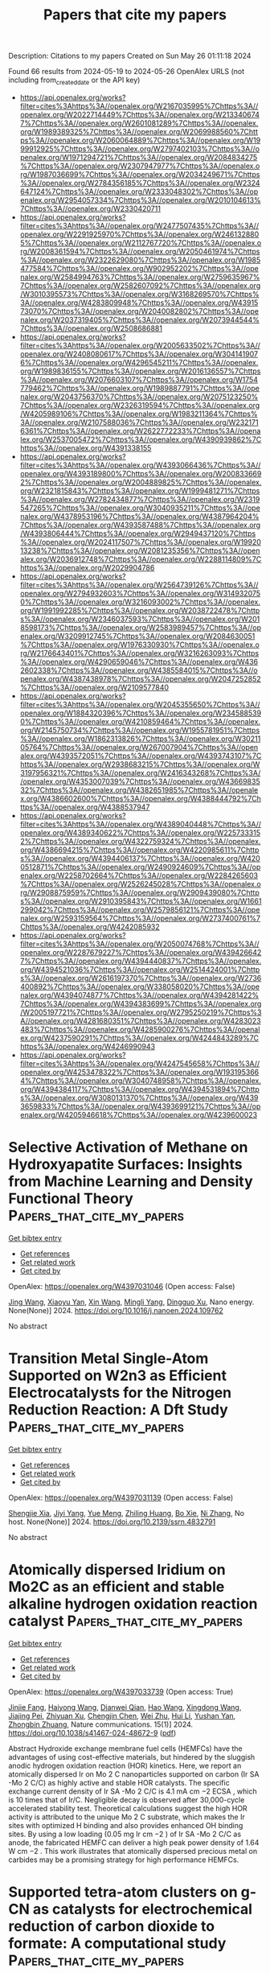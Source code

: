 #+TITLE: Papers that cite my papers
Description: Citations to my papers
Created on Sun May 26 01:11:18 2024

Found 66 results from 2024-05-19 to 2024-05-26
OpenAlex URLS (not including from_created_date or the API key)
- [[https://api.openalex.org/works?filter=cites%3Ahttps%3A//openalex.org/W2167035995%7Chttps%3A//openalex.org/W2022714449%7Chttps%3A//openalex.org/W2133406747%7Chttps%3A//openalex.org/W2601081289%7Chttps%3A//openalex.org/W1989389325%7Chttps%3A//openalex.org/W2069988560%7Chttps%3A//openalex.org/W2060064889%7Chttps%3A//openalex.org/W1999912925%7Chttps%3A//openalex.org/W2797402103%7Chttps%3A//openalex.org/W1971294721%7Chttps%3A//openalex.org/W2084834275%7Chttps%3A//openalex.org/W2307947977%7Chttps%3A//openalex.org/W1987036699%7Chttps%3A//openalex.org/W2034249671%7Chttps%3A//openalex.org/W2784356185%7Chttps%3A//openalex.org/W2324647124%7Chttps%3A//openalex.org/W2333048302%7Chttps%3A//openalex.org/W2954057334%7Chttps%3A//openalex.org/W2010104613%7Chttps%3A//openalex.org/W2330420711]]
- [[https://api.openalex.org/works?filter=cites%3Ahttps%3A//openalex.org/W2477507435%7Chttps%3A//openalex.org/W2291925970%7Chttps%3A//openalex.org/W2461328805%7Chttps%3A//openalex.org/W2112767720%7Chttps%3A//openalex.org/W2008361594%7Chttps%3A//openalex.org/W2050461974%7Chttps%3A//openalex.org/W2322629080%7Chttps%3A//openalex.org/W1985477584%7Chttps%3A//openalex.org/W902952202%7Chttps%3A//openalex.org/W2584994763%7Chttps%3A//openalex.org/W2759635967%7Chttps%3A//openalex.org/W2582607092%7Chttps%3A//openalex.org/W3010395573%7Chttps%3A//openalex.org/W3168269570%7Chttps%3A//openalex.org/W4283809948%7Chttps%3A//openalex.org/W4391573070%7Chttps%3A//openalex.org/W2040082802%7Chttps%3A//openalex.org/W2037319405%7Chttps%3A//openalex.org/W2073944544%7Chttps%3A//openalex.org/W2508686881]]
- [[https://api.openalex.org/works?filter=cites%3Ahttps%3A//openalex.org/W2005633502%7Chttps%3A//openalex.org/W2408080617%7Chttps%3A//openalex.org/W3041419076%7Chttps%3A//openalex.org/W4296545211%7Chttps%3A//openalex.org/W1989836155%7Chttps%3A//openalex.org/W2016136557%7Chttps%3A//openalex.org/W2076603107%7Chttps%3A//openalex.org/W1754779462%7Chttps%3A//openalex.org/W1989887791%7Chttps%3A//openalex.org/W2043756370%7Chttps%3A//openalex.org/W2075123250%7Chttps%3A//openalex.org/W2326319594%7Chttps%3A//openalex.org/W4205989106%7Chttps%3A//openalex.org/W1983211364%7Chttps%3A//openalex.org/W2107588036%7Chttps%3A//openalex.org/W2321716361%7Chttps%3A//openalex.org/W2622772233%7Chttps%3A//openalex.org/W2537005472%7Chttps%3A//openalex.org/W4390939862%7Chttps%3A//openalex.org/W4391338155]]
- [[https://api.openalex.org/works?filter=cites%3Ahttps%3A//openalex.org/W4393066436%7Chttps%3A//openalex.org/W4393189800%7Chttps%3A//openalex.org/W2008336692%7Chttps%3A//openalex.org/W2004889825%7Chttps%3A//openalex.org/W2321815843%7Chttps%3A//openalex.org/W1999481271%7Chttps%3A//openalex.org/W2782434877%7Chttps%3A//openalex.org/W2319547265%7Chttps%3A//openalex.org/W3040935211%7Chttps%3A//openalex.org/W4378953196%7Chttps%3A//openalex.org/W4387964204%7Chttps%3A//openalex.org/W4393587488%7Chttps%3A//openalex.org/W4393806444%7Chttps%3A//openalex.org/W2949437120%7Chttps%3A//openalex.org/W2024117507%7Chttps%3A//openalex.org/W1992013238%7Chttps%3A//openalex.org/W2081235356%7Chttps%3A//openalex.org/W2036912748%7Chttps%3A//openalex.org/W2288114809%7Chttps%3A//openalex.org/W2029904786]]
- [[https://api.openalex.org/works?filter=cites%3Ahttps%3A//openalex.org/W2564739126%7Chttps%3A//openalex.org/W2794932603%7Chttps%3A//openalex.org/W3149320750%7Chttps%3A//openalex.org/W3216093002%7Chttps%3A//openalex.org/W1991992285%7Chttps%3A//openalex.org/W2038722478%7Chttps%3A//openalex.org/W2346037593%7Chttps%3A//openalex.org/W2018598173%7Chttps%3A//openalex.org/W2583989457%7Chttps%3A//openalex.org/W3209912745%7Chttps%3A//openalex.org/W2084630051%7Chttps%3A//openalex.org/W1976330930%7Chttps%3A//openalex.org/W2176643401%7Chttps%3A//openalex.org/W3216263093%7Chttps%3A//openalex.org/W4290659046%7Chttps%3A//openalex.org/W4362602338%7Chttps%3A//openalex.org/W4385584015%7Chttps%3A//openalex.org/W4387438978%7Chttps%3A//openalex.org/W2047252852%7Chttps%3A//openalex.org/W2109577840]]
- [[https://api.openalex.org/works?filter=cites%3Ahttps%3A//openalex.org/W2045355650%7Chttps%3A//openalex.org/W1884320396%7Chttps%3A//openalex.org/W2345885390%7Chttps%3A//openalex.org/W4210859464%7Chttps%3A//openalex.org/W2145750734%7Chttps%3A//openalex.org/W1955781951%7Chttps%3A//openalex.org/W1862313826%7Chttps%3A//openalex.org/W3021105764%7Chttps%3A//openalex.org/W267007904%7Chttps%3A//openalex.org/W4393572051%7Chttps%3A//openalex.org/W4393743107%7Chttps%3A//openalex.org/W2938683215%7Chttps%3A//openalex.org/W3197956321%7Chttps%3A//openalex.org/W2416343268%7Chttps%3A//openalex.org/W4353007039%7Chttps%3A//openalex.org/W4366983532%7Chttps%3A//openalex.org/W4382651985%7Chttps%3A//openalex.org/W4386602600%7Chttps%3A//openalex.org/W4388444792%7Chttps%3A//openalex.org/W4388537947]]
- [[https://api.openalex.org/works?filter=cites%3Ahttps%3A//openalex.org/W4389040448%7Chttps%3A//openalex.org/W4389340622%7Chttps%3A//openalex.org/W2257333152%7Chttps%3A//openalex.org/W4322759324%7Chttps%3A//openalex.org/W4386694215%7Chttps%3A//openalex.org/W4220985611%7Chttps%3A//openalex.org/W4394406137%7Chttps%3A//openalex.org/W4200512871%7Chttps%3A//openalex.org/W2490924609%7Chttps%3A//openalex.org/W2258702664%7Chttps%3A//openalex.org/W2284265603%7Chttps%3A//openalex.org/W2526245028%7Chttps%3A//openalex.org/W2908875959%7Chttps%3A//openalex.org/W2909439080%7Chttps%3A//openalex.org/W2910395843%7Chttps%3A//openalex.org/W1661299042%7Chttps%3A//openalex.org/W2579856121%7Chttps%3A//openalex.org/W2593159564%7Chttps%3A//openalex.org/W2737400761%7Chttps%3A//openalex.org/W4242085932]]
- [[https://api.openalex.org/works?filter=cites%3Ahttps%3A//openalex.org/W2050074768%7Chttps%3A//openalex.org/W2287679227%7Chttps%3A//openalex.org/W4394266427%7Chttps%3A//openalex.org/W4394440837%7Chttps%3A//openalex.org/W4394521036%7Chttps%3A//openalex.org/W2514424001%7Chttps%3A//openalex.org/W2616197370%7Chttps%3A//openalex.org/W2736400892%7Chttps%3A//openalex.org/W338058020%7Chttps%3A//openalex.org/W4394074877%7Chttps%3A//openalex.org/W4394281422%7Chttps%3A//openalex.org/W4394383699%7Chttps%3A//openalex.org/W2005197721%7Chttps%3A//openalex.org/W2795250219%7Chttps%3A//openalex.org/W4281680351%7Chttps%3A//openalex.org/W4283023483%7Chttps%3A//openalex.org/W4285900276%7Chttps%3A//openalex.org/W4237590291%7Chttps%3A//openalex.org/W4244843289%7Chttps%3A//openalex.org/W4246990943]]
- [[https://api.openalex.org/works?filter=cites%3Ahttps%3A//openalex.org/W4247545658%7Chttps%3A//openalex.org/W4253478322%7Chttps%3A//openalex.org/W1931953664%7Chttps%3A//openalex.org/W3040748958%7Chttps%3A//openalex.org/W4394384117%7Chttps%3A//openalex.org/W4394531894%7Chttps%3A//openalex.org/W3080131370%7Chttps%3A//openalex.org/W4393659833%7Chttps%3A//openalex.org/W4393699121%7Chttps%3A//openalex.org/W4205946618%7Chttps%3A//openalex.org/W4239600023]]

* Selective Activation of Methane on Hydroxyapatite Surfaces: Insights from Machine Learning and Density Functional Theory  :Papers_that_cite_my_papers:
:PROPERTIES:
:UUID: https://openalex.org/W4397031046
:TOPICS: Accelerating Materials Innovation through Informatics, Catalytic Dehydrogenation of Light Alkanes, Catalytic Nanomaterials
:PUBLICATION_DATE: 2024-05-01
:END:    
    
[[elisp:(doi-add-bibtex-entry "https://doi.org/10.1016/j.nanoen.2024.109762")][Get bibtex entry]] 

- [[elisp:(progn (xref--push-markers (current-buffer) (point)) (oa--referenced-works "https://openalex.org/W4397031046"))][Get references]]
- [[elisp:(progn (xref--push-markers (current-buffer) (point)) (oa--related-works "https://openalex.org/W4397031046"))][Get related work]]
- [[elisp:(progn (xref--push-markers (current-buffer) (point)) (oa--cited-by-works "https://openalex.org/W4397031046"))][Get cited by]]

OpenAlex: https://openalex.org/W4397031046 (Open access: False)
    
[[https://openalex.org/A5037677450][Jing Wang]], [[https://openalex.org/A5049554354][Xiaoyu Yan]], [[https://openalex.org/A5022462290][Xin Wang]], [[https://openalex.org/A5053214702][Mingli Yang]], [[https://openalex.org/A5058035654][Dingguo Xu]], Nano energy. None(None)] 2024. https://doi.org/10.1016/j.nanoen.2024.109762 
     
No abstract    

    

* Transition Metal Single-Atom Supported on W2n3 as Efficient Electrocatalysts for the Nitrogen Reduction Reaction: A Dft Study  :Papers_that_cite_my_papers:
:PROPERTIES:
:UUID: https://openalex.org/W4397031139
:TOPICS: Ammonia Synthesis and Electrocatalysis, Electrocatalysis for Energy Conversion, Photocatalytic Materials for Solar Energy Conversion
:PUBLICATION_DATE: 2024-01-01
:END:    
    
[[elisp:(doi-add-bibtex-entry "https://doi.org/10.2139/ssrn.4832791")][Get bibtex entry]] 

- [[elisp:(progn (xref--push-markers (current-buffer) (point)) (oa--referenced-works "https://openalex.org/W4397031139"))][Get references]]
- [[elisp:(progn (xref--push-markers (current-buffer) (point)) (oa--related-works "https://openalex.org/W4397031139"))][Get related work]]
- [[elisp:(progn (xref--push-markers (current-buffer) (point)) (oa--cited-by-works "https://openalex.org/W4397031139"))][Get cited by]]

OpenAlex: https://openalex.org/W4397031139 (Open access: False)
    
[[https://openalex.org/A5060019609][Shengjie Xia]], [[https://openalex.org/A5065099438][Jiyi Yang]], [[https://openalex.org/A5020853720][Yue Meng]], [[https://openalex.org/A5084382987][Zhiling Huang]], [[https://openalex.org/A5064046106][Bo Xie]], [[https://openalex.org/A5001154049][Ni Zhang]], No host. None(None)] 2024. https://doi.org/10.2139/ssrn.4832791 
     
No abstract    

    

* Atomically dispersed Iridium on Mo2C as an efficient and stable alkaline hydrogen oxidation reaction catalyst  :Papers_that_cite_my_papers:
:PROPERTIES:
:UUID: https://openalex.org/W4397033739
:TOPICS: Electrocatalysis for Energy Conversion, Fuel Cell Membrane Technology, Two-Dimensional Transition Metal Carbides and Nitrides (MXenes)
:PUBLICATION_DATE: 2024-05-18
:END:    
    
[[elisp:(doi-add-bibtex-entry "https://doi.org/10.1038/s41467-024-48672-9")][Get bibtex entry]] 

- [[elisp:(progn (xref--push-markers (current-buffer) (point)) (oa--referenced-works "https://openalex.org/W4397033739"))][Get references]]
- [[elisp:(progn (xref--push-markers (current-buffer) (point)) (oa--related-works "https://openalex.org/W4397033739"))][Get related work]]
- [[elisp:(progn (xref--push-markers (current-buffer) (point)) (oa--cited-by-works "https://openalex.org/W4397033739"))][Get cited by]]

OpenAlex: https://openalex.org/W4397033739 (Open access: True)
    
[[https://openalex.org/A5058504115][Jinjie Fang]], [[https://openalex.org/A5032470217][Haiyong Wang]], [[https://openalex.org/A5043490720][Dianwei Qian]], [[https://openalex.org/A5031013674][Hao Wang]], [[https://openalex.org/A5000910994][Xingdong Wang]], [[https://openalex.org/A5023582351][Jiajing Pei]], [[https://openalex.org/A5059433529][Zhiyuan Xu]], [[https://openalex.org/A5093881243][Chengjin Chen]], [[https://openalex.org/A5068308955][Wei Zhu]], [[https://openalex.org/A5006969906][Hui Li]], [[https://openalex.org/A5029624856][Yushan Yan]], [[https://openalex.org/A5076411026][Zhongbin Zhuang]], Nature communications. 15(1)] 2024. https://doi.org/10.1038/s41467-024-48672-9  ([[https://www.nature.com/articles/s41467-024-48672-9.pdf][pdf]])
     
Abstract Hydroxide exchange membrane fuel cells (HEMFCs) have the advantages of using cost-effective materials, but hindered by the sluggish anodic hydrogen oxidation reaction (HOR) kinetics. Here, we report an atomically dispersed Ir on Mo 2 C nanoparticles supported on carbon (Ir SA -Mo 2 C/C) as highly active and stable HOR catalysts. The specific exchange current density of Ir SA -Mo 2 C/C is 4.1 mA cm −2 ECSA , which is 10 times that of Ir/C. Negligible decay is observed after 30,000-cycle accelerated stability test. Theoretical calculations suggest the high HOR activity is attributed to the unique Mo 2 C substrate, which makes the Ir sites with optimized H binding and also provides enhanced OH binding sites. By using a low loading (0.05 mg Ir cm −2 ) of Ir SA -Mo 2 C/C as anode, the fabricated HEMFC can deliver a high peak power density of 1.64 W cm −2 . This work illustrates that atomically dispersed precious metal on carbides may be a promising strategy for high performance HEMFCs.    

    

* Supported tetra-atom clusters on g-CN as catalysts for electrochemical reduction of carbon dioxide to formate: A computational study  :Papers_that_cite_my_papers:
:PROPERTIES:
:UUID: https://openalex.org/W4397289374
:TOPICS: Electrochemical Reduction of CO2 to Fuels, Thermoelectric Materials, Catalytic Nanomaterials
:PUBLICATION_DATE: 2024-05-01
:END:    
    
[[elisp:(doi-add-bibtex-entry "https://doi.org/10.1016/j.apsusc.2024.160299")][Get bibtex entry]] 

- [[elisp:(progn (xref--push-markers (current-buffer) (point)) (oa--referenced-works "https://openalex.org/W4397289374"))][Get references]]
- [[elisp:(progn (xref--push-markers (current-buffer) (point)) (oa--related-works "https://openalex.org/W4397289374"))][Get related work]]
- [[elisp:(progn (xref--push-markers (current-buffer) (point)) (oa--cited-by-works "https://openalex.org/W4397289374"))][Get cited by]]

OpenAlex: https://openalex.org/W4397289374 (Open access: False)
    
[[https://openalex.org/A5006879069][Wenjing Zhou]], [[https://openalex.org/A5054752343][Xuxin Kang]], [[https://openalex.org/A5040133039][Shan Gao]], [[https://openalex.org/A5000121893][Xiangmei Duan]], Applied surface science. None(None)] 2024. https://doi.org/10.1016/j.apsusc.2024.160299 
     
Single-cluster catalysts (SCCs) have emerged as highly efficient catalysts for the CO2 reduction reaction (CO2RR), providing a promising avenue to solve the carbon dilemma. Based on density functional theory calculations, we systematically investigated the capability of 12 tetra-atom transitional-metal clusters anchored on g-CN (TM4@g-CN) for CO2RR and found that all clusters have good stability on the substrate. Notably, the charge variation of the top metal atom (TM4) of six SCCs is close to zero which makes them readily donate electrons to the adsorbate CO2 and subsequent reaction intermediates. Our results demonstrate that CO2 can be efficiently reduced to HCOOH on Ni4, Cu4, and Au4@g-CN with low limiting potentials of −0.21, −0.22, and −0.19 V, respectively, outperforming the corresponding single-atom counterparts. Both ΔG(∗CO2) and ΔG(∗OCHO/∗COOH) exhibit a volcano relationship with the reaction activity, and the TM4 serves as electron reservoirs throughout the entire reaction process. This work offers valuable insights for the advancement of cost-effective supported single cluster catalysts.    

    

* Single atom catalysts with anion center toward oxygen electrocatalysis based on the conductive 1T-HfTe2  :Papers_that_cite_my_papers:
:PROPERTIES:
:UUID: https://openalex.org/W4397292015
:TOPICS: Electrocatalysis for Energy Conversion, Accelerating Materials Innovation through Informatics, Fuel Cell Membrane Technology
:PUBLICATION_DATE: 2024-05-01
:END:    
    
[[elisp:(doi-add-bibtex-entry "https://doi.org/10.1016/j.jcat.2024.115548")][Get bibtex entry]] 

- [[elisp:(progn (xref--push-markers (current-buffer) (point)) (oa--referenced-works "https://openalex.org/W4397292015"))][Get references]]
- [[elisp:(progn (xref--push-markers (current-buffer) (point)) (oa--related-works "https://openalex.org/W4397292015"))][Get related work]]
- [[elisp:(progn (xref--push-markers (current-buffer) (point)) (oa--cited-by-works "https://openalex.org/W4397292015"))][Get cited by]]

OpenAlex: https://openalex.org/W4397292015 (Open access: True)
    
[[https://openalex.org/A5033266172][Xinyu Yang]], [[https://openalex.org/A5000994147][Long Lin]], [[https://openalex.org/A5082750032][Xiangyu Guo]], [[https://openalex.org/A5041384147][Shengli Zhang]], Journal of catalysis. None(None)] 2024. https://doi.org/10.1016/j.jcat.2024.115548 
     
Advancing efficient catalysts for oxygen reduction reaction (ORR) or oxygen evolution reaction (OER) is imperative for commercializing emerging energy devices. Using density functional theory (DFT) calculations, we propose doping different transition metal (TM) atoms to regulate the electronic structures of the two-dimensional 1T-HfTe2 monolayer to achieve bifunctional catalysis for the ORR/OER. Due to the small electronegativity of the Hf atom, we found the doped TMs can generally form anion centers by accepting abundant charges from the Hf interlayer. At the same time, the highly conductive 1T-HfTe2 contributes to the charge transfer between the active center and the reaction intermediates, rendering the designed SACs the tunable activity for the reactions. By comparing the theoretical overpotentials of ORR and OER on 15 single-atom catalysts (SACs), Pt-doped system exhibits excellent catalytic activity for both ORR and OER, outperforming the traditional Pt(1 1 1) and RuO2(1 1 0) catalysts. Based on the charge transfer mechanism, we clarified that the doped TM atoms act as a 'bridge' to transfer the electrons from the substrate to the reaction intermediates, thereby effectively contributing to the improvement of catalytic activity. In summary, our study shows that, by doping appropriate TM atoms, the intrinsic inert HfTe2 can be activated toward efficient ORR/OER. This could provide some guidance for the design of new two-dimensional ORR/OER bifunctional catalyst materials.    

    

* Proton relay in hydrogen-bond networks promotes alkaline hydrogen evolution electrocatalysis  :Papers_that_cite_my_papers:
:PROPERTIES:
:UUID: https://openalex.org/W4398132625
:TOPICS: Electrocatalysis for Energy Conversion, Aqueous Zinc-Ion Battery Technology, Fuel Cell Membrane Technology
:PUBLICATION_DATE: 2024-05-20
:END:    
    
[[elisp:(doi-add-bibtex-entry "https://doi.org/10.21203/rs.3.rs-4375967/v1")][Get bibtex entry]] 

- [[elisp:(progn (xref--push-markers (current-buffer) (point)) (oa--referenced-works "https://openalex.org/W4398132625"))][Get references]]
- [[elisp:(progn (xref--push-markers (current-buffer) (point)) (oa--related-works "https://openalex.org/W4398132625"))][Get related work]]
- [[elisp:(progn (xref--push-markers (current-buffer) (point)) (oa--cited-by-works "https://openalex.org/W4398132625"))][Get cited by]]

OpenAlex: https://openalex.org/W4398132625 (Open access: True)
    
[[https://openalex.org/A5072817423][Jiayuan Li]], [[https://openalex.org/A5065858858][Yuefei Li]], [[https://openalex.org/A5014320453][Shishi Zhang]], [[https://openalex.org/A5065154024][Boyang Li]], [[https://openalex.org/A5013121247][Yaqiong Su]], Research Square (Research Square). None(None)] 2024. https://doi.org/10.21203/rs.3.rs-4375967/v1  ([[https://www.researchsquare.com/article/rs-4375967/latest.pdf][pdf]])
     
Abstract Common O-/H-down orientation of H2O molecules on electrocatalysts brings favorable OH/H delivery however adverse H/OH delivery in their dissociation process, hampering H2O dissociation kinetics of alkaline hydrogen evolution reaction (HER). To overcome this challenge, we raised a synergetic H2O dissociation concept of metal-supported electrocatalysts involving efficient OH delivery from O-down H2O to the metal, timely proton relay from O-down H2O on the metal to H-down H2O on the support through the hydrogen-bond network, and prompt H delivery from H-down H2O to the support. After theoretically profiling that a high work function difference between metal and support (ΔΦ) induces a strong electric field at the metal-support interface that increases hydrogen-bond connectivity to promote proton relay, we examined this concept over cobalt phosphide-supported ruthenium (Ru/CoP) catalysts with a high ΔΦ = 0.4 eV, reaching record high HER performance with a Ru utilization activity of 66.1 A mgRu-1 at a 100 mV overpotential.    

    

* Database mining and first-principles assessment of organic proton-transfer ferroelectrics  :Papers_that_cite_my_papers:
:PROPERTIES:
:UUID: https://openalex.org/W4398142116
:TOPICS: Solid Acids in Protonic Conduction and Ferroelectricity, Fuel Cell Membrane Technology, Nonlinear Optical Materials and Properties
:PUBLICATION_DATE: 2024-05-20
:END:    
    
[[elisp:(doi-add-bibtex-entry "https://doi.org/10.1103/physrevmaterials.8.054413")][Get bibtex entry]] 

- [[elisp:(progn (xref--push-markers (current-buffer) (point)) (oa--referenced-works "https://openalex.org/W4398142116"))][Get references]]
- [[elisp:(progn (xref--push-markers (current-buffer) (point)) (oa--related-works "https://openalex.org/W4398142116"))][Get related work]]
- [[elisp:(progn (xref--push-markers (current-buffer) (point)) (oa--cited-by-works "https://openalex.org/W4398142116"))][Get cited by]]

OpenAlex: https://openalex.org/W4398142116 (Open access: False)
    
[[https://openalex.org/A5063471426][Seyedmojtaba Seyedraoufi]], [[https://openalex.org/A5070971121][Elin Dypvik Sødahl]], [[https://openalex.org/A5068212466][Carl Henrik Görbitz]], [[https://openalex.org/A5022944587][Kristian Berland]], Physical review materials. 8(5)] 2024. https://doi.org/10.1103/physrevmaterials.8.054413 
     
In organic proton-transfer ferroelectrics (OPTFe), molecules are linked to form hydrogen-bonded networks, and proton transfer (PT) between molecules is the dominant mechanism of ferroelectric switching. The fast-switching frequencies of OPTFes make them attractive alternatives to conventional ceramic ferroelectrics, which contain rare and/or toxic elements and require high processing temperatures. In this study, we mined the Cambridge Structural Database (CSD) for potential OPTFes, uncovering most of the previously reported ones, both tautomeric compounds and acid-base salts, in addition to 12 new compounds, nine of which were tautomeric salts. The identification of PT tautomeric salts highlights a potential new avenue for engineering novel OPTFes. The CSD mining was based on identifying polar crystal structures with pseudoinversion symmetry and viable PT paths. The spontaneous polarization ${\mathbit{P}}_{\mathrm{s}}$ and the PT barriers ${U}_{\mathrm{PT}}$ were calculated for a selection of the compounds using density-functional theory.    

    

* Multi-Variable Multi-Metric Optimization of Self-Assembled Photocatalytic CO2 Reduction Performance Using Machine Learning Algorithms  :Papers_that_cite_my_papers:
:PROPERTIES:
:UUID: https://openalex.org/W4398142708
:TOPICS: Electrochemical Reduction of CO2 to Fuels, Photocatalytic Materials for Solar Energy Conversion, Accelerating Materials Innovation through Informatics
:PUBLICATION_DATE: 2024-05-20
:END:    
    
[[elisp:(doi-add-bibtex-entry "https://doi.org/10.1021/jacs.4c01305")][Get bibtex entry]] 

- [[elisp:(progn (xref--push-markers (current-buffer) (point)) (oa--referenced-works "https://openalex.org/W4398142708"))][Get references]]
- [[elisp:(progn (xref--push-markers (current-buffer) (point)) (oa--related-works "https://openalex.org/W4398142708"))][Get related work]]
- [[elisp:(progn (xref--push-markers (current-buffer) (point)) (oa--cited-by-works "https://openalex.org/W4398142708"))][Get cited by]]

OpenAlex: https://openalex.org/W4398142708 (Open access: True)
    
[[https://openalex.org/A5073316327][Shannon A. Bonke]], [[https://openalex.org/A5008644832][Giovanni Trezza]], [[https://openalex.org/A5024464247][Luca Bergamasco]], [[https://openalex.org/A5074021241][Hongwei Song]], [[https://openalex.org/A5090942275][Santiago Rodríguez‐Jiménez]], [[https://openalex.org/A5052221113][Leif Hammarström]], [[https://openalex.org/A5071497805][Eliodoro Chiavazzo]], [[https://openalex.org/A5026491082][Erwin Reisner]], Journal of the American Chemical Society. None(None)] 2024. https://doi.org/10.1021/jacs.4c01305  ([[https://pubs.acs.org/doi/pdf/10.1021/jacs.4c01305][pdf]])
     
The sunlight-driven reduction of CO2 into fuels and platform chemicals is a promising approach to enable a circular economy. However, established optimization approaches are poorly suited to multivariable multimetric photocatalytic systems because they aim to optimize one performance metric while sacrificing the others and thereby limit overall system performance. Herein, we address this multimetric challenge by defining a metric for holistic system performance that takes multiple figures of merit into account, and employ a machine learning algorithm to efficiently guide our experiments through the large parameter matrix to make holistic optimization accessible for human experimentalists. As a test platform, we employ a five-component system that self-assembles into photocatalytic micelles for CO2-to-CO reduction, which we experimentally optimized to simultaneously improve yield, quantum yield, turnover number, and frequency while maintaining high selectivity. Leveraging the data set with machine learning algorithms allows quantification of each parameter's effect on overall system performance. The buffer concentration is unexpectedly revealed as the dominating parameter for optimal photocatalytic activity, and is nearly four times more important than the catalyst concentration. The expanded use and standardization of this methodology to define and optimize holistic performance will accelerate progress in different areas of catalysis by providing unprecedented insights into performance bottlenecks, enhancing comparability, and taking results beyond comparison of subjective figures of merit.    

    

* Machine learning-aided first-principles calculations of redox potentials  :Papers_that_cite_my_papers:
:PROPERTIES:
:UUID: https://openalex.org/W4398143044
:TOPICS: Accelerating Materials Innovation through Informatics, Computational Methods in Drug Discovery, Electrochemical Detection of Heavy Metal Ions
:PUBLICATION_DATE: 2024-05-20
:END:    
    
[[elisp:(doi-add-bibtex-entry "https://doi.org/10.1038/s41524-024-01295-6")][Get bibtex entry]] 

- [[elisp:(progn (xref--push-markers (current-buffer) (point)) (oa--referenced-works "https://openalex.org/W4398143044"))][Get references]]
- [[elisp:(progn (xref--push-markers (current-buffer) (point)) (oa--related-works "https://openalex.org/W4398143044"))][Get related work]]
- [[elisp:(progn (xref--push-markers (current-buffer) (point)) (oa--cited-by-works "https://openalex.org/W4398143044"))][Get cited by]]

OpenAlex: https://openalex.org/W4398143044 (Open access: True)
    
[[https://openalex.org/A5014137404][Ryosuke Jinnouchi]], [[https://openalex.org/A5007340269][Ferenc Karsai]], [[https://openalex.org/A5019751186][Georg Kresse]], npj computational materials. 10(1)] 2024. https://doi.org/10.1038/s41524-024-01295-6  ([[https://www.nature.com/articles/s41524-024-01295-6.pdf][pdf]])
     
Abstract We present a method combining first-principles calculations and machine learning to predict the redox potentials of half-cell reactions on the absolute scale. By applying machine learning force fields for thermodynamic integration from the oxidized to the reduced state, we achieve efficient statistical sampling over a broad phase space. Furthermore, through thermodynamic integration from machine learning force fields to potentials of semi-local functionals, and from semi-local functionals to hybrid functionals using Δ-machine learning, we refine the free energy with high precision step-by-step. Utilizing a hybrid functional that includes 25% exact exchange (PBE0), this method predicts the redox potentials of the three redox couples, Fe 3+ /Fe 2+ , Cu 2+ /Cu + , and Ag 2+ /Ag + , to be 0.92, 0.26, and 1.99 V, respectively. These predictions are in good agreement with the best experimental estimates (0.77, 0.15, 1.98 V). This work demonstrates that machine-learned surrogate models provide a flexible framework for refining the accuracy of free energy from coarse approximation methods to precise electronic structure calculations, while also facilitating sufficient statistical sampling.    

    

* In Operando X-ray Spectroscopic and DFT Studies Revealing Improved H2 Evolution by the Synergistic Ni–Co Electron Effect in the Alkaline Condition  :Papers_that_cite_my_papers:
:PROPERTIES:
:UUID: https://openalex.org/W4398145067
:TOPICS: Electrocatalysis for Energy Conversion, Electrochemical Reduction of CO2 to Fuels, Ammonia Synthesis and Electrocatalysis
:PUBLICATION_DATE: 2024-05-19
:END:    
    
[[elisp:(doi-add-bibtex-entry "https://doi.org/10.1021/acsami.4c02613")][Get bibtex entry]] 

- [[elisp:(progn (xref--push-markers (current-buffer) (point)) (oa--referenced-works "https://openalex.org/W4398145067"))][Get references]]
- [[elisp:(progn (xref--push-markers (current-buffer) (point)) (oa--related-works "https://openalex.org/W4398145067"))][Get related work]]
- [[elisp:(progn (xref--push-markers (current-buffer) (point)) (oa--cited-by-works "https://openalex.org/W4398145067"))][Get cited by]]

OpenAlex: https://openalex.org/W4398145067 (Open access: True)
    
[[https://openalex.org/A5044722400][Lian‐Ming Lyu]], [[https://openalex.org/A5076828237][Han-Jung Li]], [[https://openalex.org/A5000260106][R. Tsai]], [[https://openalex.org/A5081835877][Ching-Feng Chen]], [[https://openalex.org/A5079033269][Ya‐Hsuan Chang]], [[https://openalex.org/A5057168533][Y.C. Chuang]], [[https://openalex.org/A5018524701][Cheng-Shiuan Li]], [[https://openalex.org/A5064103813][Jeng-Lung Chen]], [[https://openalex.org/A5038395172][Te‐Wei Chiu]], [[https://openalex.org/A5007429501][Chun Hong Kuo]], ACS applied materials & interfaces. None(None)] 2024. https://doi.org/10.1021/acsami.4c02613  ([[https://pubs.acs.org/doi/pdf/10.1021/acsami.4c02613][pdf]])
     
The different electrolyte conditions, e.g., pH value, for driving efficient HER and OER are one of the major issues hindering the aim for electrocatalytic water splitting in a high efficiency. In this regard, seeking durable and active HER electrocatalysts to align the alkaline conditions of the OER is a promising solution. However, the success in this strategy will depend on a fundamental understanding about the HER mechanism at the atomic scale. In this work, we have provided thorough understanding for the electrochemical HER mechanisms in KOH over Ni- and Co-based hollow pyrite microspheres by in operando X-ray spectroscopies and DFT calculations, including NiS    

    

* Structure and ionic conduction enhancement mechanisms at CeO2/SrTiO3 heterointerfaces  :Papers_that_cite_my_papers:
:PROPERTIES:
:UUID: https://openalex.org/W4398146412
:TOPICS: Emergent Phenomena at Oxide Interfaces, Magnetocaloric Materials Research, Quantum Spin Liquids in Frustrated Magnets
:PUBLICATION_DATE: 2024-05-01
:END:    
    
[[elisp:(doi-add-bibtex-entry "https://doi.org/10.1063/5.0185746")][Get bibtex entry]] 

- [[elisp:(progn (xref--push-markers (current-buffer) (point)) (oa--referenced-works "https://openalex.org/W4398146412"))][Get references]]
- [[elisp:(progn (xref--push-markers (current-buffer) (point)) (oa--related-works "https://openalex.org/W4398146412"))][Get related work]]
- [[elisp:(progn (xref--push-markers (current-buffer) (point)) (oa--cited-by-works "https://openalex.org/W4398146412"))][Get cited by]]

OpenAlex: https://openalex.org/W4398146412 (Open access: True)
    
[[https://openalex.org/A5056105240][Bonan Zhu]], [[https://openalex.org/A5034457868][Georg Schusteritsch]], [[https://openalex.org/A5071032422][Weiwei Li]], [[https://openalex.org/A5004058686][Wandong Xing]], [[https://openalex.org/A5051498051][Rong Yu]], [[https://openalex.org/A5013004499][Chris J. Pickard]], [[https://openalex.org/A5035101864][Judith L. MacManus‐Driscoll]], Applied physics reviews. 11(2)] 2024. https://doi.org/10.1063/5.0185746  ([[https://pubs.aip.org/aip/apr/article-pdf/doi/10.1063/5.0185746/19960354/021420_1_5.0185746.pdf][pdf]])
     
Fluorite-perovskite heterointerfaces garner great interest for enhanced ionic conductivity for application in electronic and energy devices. However, the origin of observed enhanced ionic conductivity as well as the details of the atomic structure at these interfaces remain elusive. Here, systematic, multi-stoichiometry computational searches and experimental investigations are performed to obtain stable and exact atomic structures of interfaces between CeO2 and SrTiO3—two archetypes of the corresponding structural families. Local reconstructions take place at the interface because of mismatched lattices. TiO2 terminated SrTiO3 causes a buckled rock salt CeO interface layer to emerge. In contrast, SrO terminated SrTiO3 maintains the fluorite structure at the interface compensated by a partially occupied anion lattice. Moderate enhancement in oxygen diffusion is found along the interface by simulations, yet evidence to support further significant enhancement is lacking. Our findings demonstrate the control of interface termination as an effective pathway to achieve desired device performance.    

    

* Catalysts for Electrocatalytic Water Splitting  :Papers_that_cite_my_papers:
:PROPERTIES:
:UUID: https://openalex.org/W4398151349
:TOPICS: Electrocatalysis for Energy Conversion, Ammonia Synthesis and Electrocatalysis, Electrochemical Detection of Heavy Metal Ions
:PUBLICATION_DATE: 2024-01-01
:END:    
    
[[elisp:(doi-add-bibtex-entry "https://doi.org/10.1007/978-981-97-1339-4_12")][Get bibtex entry]] 

- [[elisp:(progn (xref--push-markers (current-buffer) (point)) (oa--referenced-works "https://openalex.org/W4398151349"))][Get references]]
- [[elisp:(progn (xref--push-markers (current-buffer) (point)) (oa--related-works "https://openalex.org/W4398151349"))][Get related work]]
- [[elisp:(progn (xref--push-markers (current-buffer) (point)) (oa--cited-by-works "https://openalex.org/W4398151349"))][Get cited by]]

OpenAlex: https://openalex.org/W4398151349 (Open access: False)
    
[[https://openalex.org/A5010175599][Umesh P. Suryawanshi]], [[https://openalex.org/A5034827445][Mayur A. Gaikwad]], [[https://openalex.org/A5044910327][Uma V. Ghorpade]], [[https://openalex.org/A5079554524][Jihun Kim]], [[https://openalex.org/A5045121125][Mahesh P. Suryawanshi]], Energy, environment, and sustainability. None(None)] 2024. https://doi.org/10.1007/978-981-97-1339-4_12 
     
Water electrolysis or electrochemical water splitting is considered a promising technology for delivering a portable and sustainable energy source through hydrogen fuel. The crucial aspect for advancing toward industrial implementation rests in the utilization of cost-effective electrocatalysts with high efficiency. This book chapter provides a comprehensive overview of catalysts for electrochemical water splitting, emphasizing their importance, state-of-the-art advancements, challenges, and opportunities. Since catalysts play a critical role in facilitating efficient hydrogen production by improving reaction kinetics and selectivity, various catalyst types and their performance and stability evaluation are also explored. It highlights recent advancements in catalyst design, including nanostructuring and surface engineering. Challenges such as degradation, cost, and material availability are discussed, along with opportunities for innovation in earth-abundant catalysts and improved durability. This chapter aims to foster progress in catalyst design and development and inspire future research in electrolysis and electrochemical water splitting for sustainable hydrogen production.    

    

* Fundamentals and Roles of Nanoelectrocatalysis for Sustainable Energy and Water  :Papers_that_cite_my_papers:
:PROPERTIES:
:UUID: https://openalex.org/W4398151733
:TOPICS: Aqueous Zinc-Ion Battery Technology, Electrocatalysis for Energy Conversion, Electrochemical Detection of Heavy Metal Ions
:PUBLICATION_DATE: 2024-01-01
:END:    
    
[[elisp:(doi-add-bibtex-entry "https://doi.org/10.1007/978-3-031-55329-5_1")][Get bibtex entry]] 

- [[elisp:(progn (xref--push-markers (current-buffer) (point)) (oa--referenced-works "https://openalex.org/W4398151733"))][Get references]]
- [[elisp:(progn (xref--push-markers (current-buffer) (point)) (oa--related-works "https://openalex.org/W4398151733"))][Get related work]]
- [[elisp:(progn (xref--push-markers (current-buffer) (point)) (oa--cited-by-works "https://openalex.org/W4398151733"))][Get cited by]]

OpenAlex: https://openalex.org/W4398151733 (Open access: False)
    
[[https://openalex.org/A5087911207][Juhan Lee]], [[https://openalex.org/A5081033102][Rafael L. Zornitta]], [[https://openalex.org/A5052140107][Katlego Makgopa]], [[https://openalex.org/A5008769412][J.G. Gamaethiralalage]], [[https://openalex.org/A5098727919][Modibane Desmond Kwena]], [[https://openalex.org/A5017922735][Kumar Raju]], Environmental chemistry for a sustainable world. None(None)] 2024. https://doi.org/10.1007/978-3-031-55329-5_1 
     
Electrocatalysis is a pivotal scientific discipline and a crucial part of industrial processes for the sustainable future for mankind. It is closely related to energy efficiency and the general processing rate of various electrochemical applications. Thus, a sound understanding of electrocatalysis provides versatile new functions and innovative solutions to numerous challenges we face in conventional and advanced technologies. Particularly, the challenges regarding the need for sustainable energy and water use arise with growing demands for more environmentally friendly, safer, and energy-efficient materials, which are less dependent on limited resources. In terms of resolving these challenging demands, the emergence of nanomaterials has brought a significant advance in technologies and enabled an in-depth and comprehensive understanding of electrocatalysis. In this book chapter, we explore various electrochemical applications of both conventional and advanced technologies by categorizing them into five functioning groups: harvest, removal, consumption, storage, and analytics. For these applications with a particular aspect of sustainable energy and water, we discuss the roles and fundamentals of electrocatalysis, including technical parts such as cell configuration and its core elements, as well as the theories of thermodynamics and kinetics. Furthermore, we discuss how nanomaterials development and research activities have contributed to the deep understanding of nanoelectrocatalysis by reviewing some of the recent progress of various technologies. Finally, we explore the roles and the trend of these advanced nanomaterials in electrocatalysis with a focus on the properties and the design of materials.    

    

* Porous TiN-based ceramic electrode with N-modified Co-based Nanorods/TiN heterointerfaces for efficient overall water splitting  :Papers_that_cite_my_papers:
:PROPERTIES:
:UUID: https://openalex.org/W4398154955
:TOPICS: Electrocatalysis for Energy Conversion, Memristive Devices for Neuromorphic Computing, Atomic Layer Deposition Technology
:PUBLICATION_DATE: 2024-08-01
:END:    
    
[[elisp:(doi-add-bibtex-entry "https://doi.org/10.1016/j.jpowsour.2024.234722")][Get bibtex entry]] 

- [[elisp:(progn (xref--push-markers (current-buffer) (point)) (oa--referenced-works "https://openalex.org/W4398154955"))][Get references]]
- [[elisp:(progn (xref--push-markers (current-buffer) (point)) (oa--related-works "https://openalex.org/W4398154955"))][Get related work]]
- [[elisp:(progn (xref--push-markers (current-buffer) (point)) (oa--cited-by-works "https://openalex.org/W4398154955"))][Get cited by]]

OpenAlex: https://openalex.org/W4398154955 (Open access: False)
    
[[https://openalex.org/A5012994917][Chuntian Tan]], [[https://openalex.org/A5086799705][Haisen Huang]], [[https://openalex.org/A5082361220][Feihong Wang]], [[https://openalex.org/A5002765566][Nianwang Ke]], [[https://openalex.org/A5071876065][Anding Huang]], [[https://openalex.org/A5029286788][Wangzhong Tang]], [[https://openalex.org/A5089910617][Luyuan Hao]], [[https://openalex.org/A5004307311][Liangjun Yin]], [[https://openalex.org/A5063758192][Xin Xu]], [[https://openalex.org/A5023209804][Yuxi Xian]], [[https://openalex.org/A5036636128][Simeon Agathopoulos]], Journal of power sources. 610(None)] 2024. https://doi.org/10.1016/j.jpowsour.2024.234722 
     
The development of high-performance electrocatalytic electrodes for overall water splitting is a crucial issue to realize renewable hydrogen production. This paper presents the in situ growth of N-modified Co-based nanorods on porous TiN ceramic membranes using the hydrothermal method and thermal NH3 treatment, resulting in a novel self-supported electrocatalytic electrode with abundant heterointerfaces, denoted as NCTN-x-y (x: nitridation temperature; y: nitridation time). In the alkaline medium (1 M KOH), the NCTN-350-2 electrode displays the best hydrogen evolution reaction (HER) activity (ƞ10 = 66 mV), and the NCTN-250-3 electrode manifests the best oxygen evolution reaction (OER) performance (ƞ10 = 270 mV). Accordingly, these two electrodes comprise an electrolyzer, which features a current density of 10 mA cm−2 at a low cell voltage of 1.63 V. The good electrocatalytic performance can be attributed to the abundant heterointerfaces formed between the porous TiN ceramic membrane and the N-modified Co-based nanorods, in conjunction with the hierarchical pore structure of the TiN ceramic membrane. Theoretical calculations identify that the construction of heterointerfaces modulates the electronic structure of active sites, thereby promoting the dissociation of H2O, optimizing the H* adsorption energy (ΔGH*), and accelerating the reaction kinetics, which ultimately improve the electrocatalytic activity of electrode.    

    

* Co2 Electroreduction on Single Atom Catalysts: Role of the Local Coordination  :Papers_that_cite_my_papers:
:PROPERTIES:
:UUID: https://openalex.org/W4398159410
:TOPICS: Electrochemical Reduction of CO2 to Fuels, Electrocatalysis for Energy Conversion, Molecular Electronic Devices and Systems
:PUBLICATION_DATE: 2024-01-01
:END:    
    
[[elisp:(doi-add-bibtex-entry "https://doi.org/10.2139/ssrn.4836660")][Get bibtex entry]] 

- [[elisp:(progn (xref--push-markers (current-buffer) (point)) (oa--referenced-works "https://openalex.org/W4398159410"))][Get references]]
- [[elisp:(progn (xref--push-markers (current-buffer) (point)) (oa--related-works "https://openalex.org/W4398159410"))][Get related work]]
- [[elisp:(progn (xref--push-markers (current-buffer) (point)) (oa--cited-by-works "https://openalex.org/W4398159410"))][Get cited by]]

OpenAlex: https://openalex.org/W4398159410 (Open access: False)
    
[[https://openalex.org/A5098728461][Simon Emken]], [[https://openalex.org/A5010435385][Giovanni Di Liberto]], [[https://openalex.org/A5018929838][Gianfranco Pacchioni]], No host. None(None)] 2024. https://doi.org/10.2139/ssrn.4836660 
     
No abstract    

    

* Cyclic Steady-State Simulation and Waveform Design for Dynamic/Programmable Catalysis  :Papers_that_cite_my_papers:
:PROPERTIES:
:UUID: https://openalex.org/W4398161548
:TOPICS: Catalytic Nanomaterials, Cloud Computing and Big Data Technologies, Catalytic Dehydrogenation of Light Alkanes
:PUBLICATION_DATE: 2024-05-21
:END:    
    
[[elisp:(doi-add-bibtex-entry "https://doi.org/10.1021/acs.jpcc.4c01543")][Get bibtex entry]] 

- [[elisp:(progn (xref--push-markers (current-buffer) (point)) (oa--referenced-works "https://openalex.org/W4398161548"))][Get references]]
- [[elisp:(progn (xref--push-markers (current-buffer) (point)) (oa--related-works "https://openalex.org/W4398161548"))][Get related work]]
- [[elisp:(progn (xref--push-markers (current-buffer) (point)) (oa--cited-by-works "https://openalex.org/W4398161548"))][Get cited by]]

OpenAlex: https://openalex.org/W4398161548 (Open access: True)
    
[[https://openalex.org/A5029952107][Consiglia Tedesco]], [[https://openalex.org/A5003442464][John R. Kitchin]], [[https://openalex.org/A5030631754][Carl D. Laird]], Journal of physical chemistry. C./Journal of physical chemistry. C. None(None)] 2024. https://doi.org/10.1021/acs.jpcc.4c01543  ([[https://pubs.acs.org/doi/pdf/10.1021/acs.jpcc.4c01543][pdf]])
     
Dynamic catalysis is a novel and promising approach that aims to improve the catalyst performance by modulating the binding energies of adsorbates to favor different reaction steps periodically. In this work, we investigate a unimolecular dynamic catalytic system, with a focus on methods for simulating the transient behavior and identifying the optimal wave parameters for the modulations. Employing the modeling language Pyomo and the solver IPOPT, we formulate a Boundary Value Problem with limit cycle conditions to obtain results with orders-of-magnitude improvements in computational efficiency when compared to forward integration methods. Leveraging this flexible approach, mathematical optimization was applied to the parameters of piecewise and continuous forcing functions to identify the maximum time-averaged turnover frequency (avTOF). We relate the results to the Extended Sabatier Volcano graphical representation, which provides insight into the behavior and optimal parameters of the target systems. Our results further support the notion that periodic shifts in rate-controlling elementary steps lead to a rate of reaction enhancement beyond the Sabatier limit.    

    

* Synergistic modulation of the d-band center in Ni3S2 by selenium and iron for enhanced oxygen evolution reaction (OER) and urea oxidation reaction (UOR)  :Papers_that_cite_my_papers:
:PROPERTIES:
:UUID: https://openalex.org/W4398164983
:TOPICS: Electrocatalysis for Energy Conversion, Electrochemical Detection of Heavy Metal Ions, Memristive Devices for Neuromorphic Computing
:PUBLICATION_DATE: 2024-05-01
:END:    
    
[[elisp:(doi-add-bibtex-entry "https://doi.org/10.1016/j.jcis.2024.05.155")][Get bibtex entry]] 

- [[elisp:(progn (xref--push-markers (current-buffer) (point)) (oa--referenced-works "https://openalex.org/W4398164983"))][Get references]]
- [[elisp:(progn (xref--push-markers (current-buffer) (point)) (oa--related-works "https://openalex.org/W4398164983"))][Get related work]]
- [[elisp:(progn (xref--push-markers (current-buffer) (point)) (oa--cited-by-works "https://openalex.org/W4398164983"))][Get cited by]]

OpenAlex: https://openalex.org/W4398164983 (Open access: False)
    
[[https://openalex.org/A5073902206][Xu Song]], [[https://openalex.org/A5033538563][Dongxu Jiao]], [[https://openalex.org/A5051730407][Xiaowen Ruan]], [[https://openalex.org/A5045710217][Zhaoyong Jin]], [[https://openalex.org/A5030521944][Yu Qiu]], [[https://openalex.org/A5048933060][Jinchang Fan]], [[https://openalex.org/A5056340751][Lei Zhang]], [[https://openalex.org/A5008587352][Weitao Zheng]], [[https://openalex.org/A5086736710][Xiaoqiang Cui]], Journal of colloid and interface science. None(None)] 2024. https://doi.org/10.1016/j.jcis.2024.05.155 
     
No abstract    

    

* Accurate and Efficient Computation of the Fundamental Bandgap of the Vacancy-Ordered Double Perovskite Cs2TiBr6  :Papers_that_cite_my_papers:
:PROPERTIES:
:UUID: https://openalex.org/W4398165608
:TOPICS: Perovskite Solar Cell Technology, Solid Acids in Protonic Conduction and Ferroelectricity, Negative Thermal Expansion in Materials
:PUBLICATION_DATE: 2024-05-21
:END:    
    
[[elisp:(doi-add-bibtex-entry "https://doi.org/10.1021/acs.jpcc.3c07957")][Get bibtex entry]] 

- [[elisp:(progn (xref--push-markers (current-buffer) (point)) (oa--referenced-works "https://openalex.org/W4398165608"))][Get references]]
- [[elisp:(progn (xref--push-markers (current-buffer) (point)) (oa--related-works "https://openalex.org/W4398165608"))][Get related work]]
- [[elisp:(progn (xref--push-markers (current-buffer) (point)) (oa--cited-by-works "https://openalex.org/W4398165608"))][Get cited by]]

OpenAlex: https://openalex.org/W4398165608 (Open access: False)
    
[[https://openalex.org/A5059964647][J. E. Ingall]], [[https://openalex.org/A5046176716][Edward Linscott]], [[https://openalex.org/A5033781242][Nicola Colonna]], [[https://openalex.org/A5017249076][Alister J. Page]], [[https://openalex.org/A5049795334][V. J. Keast]], Journal of physical chemistry. C./Journal of physical chemistry. C. None(None)] 2024. https://doi.org/10.1021/acs.jpcc.3c07957 
     
Metal halide perovskites (MHPs) demonstrate an exceptional combination of properties. Rapid progress has extended their application beyond solar cells, light-emitting diodes, photodetectors, and lasers to include memristors, artificial synapse devices, and pressure induced emission. In particular, the vacancy-ordered double perovskite Cs2TiBr6 has been identified as a promising material. The effective characterization of MHPs requires accurate and efficient methods for the calculation of electronic structure. Koopmans compliant (KC) functionals are an accurate and computationally efficient alternative to many-body perturbation theory using the GW approximation but have yet only been validated on a small number of simple materials. In this work, KC functionals were applied to the more complex case of Cs2TiBr6 and gave a zero-temperature fundamental gap of 4.28 eV, in close agreement with the value of 4.44 eV obtained using the accurate, but more computationally expensive, evGW0 approach. The temperature-dependent renormalization of the bandgap has also been investigated and found to be significant. Agreement with the experimental optical bandgaps of 1.76–2.0 eV would also require the inclusion of exciton binding energy.    

    

* Dual-type atomic Ru promoted bifunctional catalytic process realizing ultralow overpotential for Li-O2 batteries  :Papers_that_cite_my_papers:
:PROPERTIES:
:UUID: https://openalex.org/W4398165652
:TOPICS: Lithium Battery Technologies, Lithium-ion Battery Technology, Battery Recycling and Rare Earth Recovery
:PUBLICATION_DATE: 2024-05-01
:END:    
    
[[elisp:(doi-add-bibtex-entry "https://doi.org/10.1016/j.apcatb.2024.124203")][Get bibtex entry]] 

- [[elisp:(progn (xref--push-markers (current-buffer) (point)) (oa--referenced-works "https://openalex.org/W4398165652"))][Get references]]
- [[elisp:(progn (xref--push-markers (current-buffer) (point)) (oa--related-works "https://openalex.org/W4398165652"))][Get related work]]
- [[elisp:(progn (xref--push-markers (current-buffer) (point)) (oa--cited-by-works "https://openalex.org/W4398165652"))][Get cited by]]

OpenAlex: https://openalex.org/W4398165652 (Open access: False)
    
[[https://openalex.org/A5040958565][Ya‐Mei Guo]], [[https://openalex.org/A5011434453][Peng Wang]], [[https://openalex.org/A5042861050][Yunjie Liu]], [[https://openalex.org/A5037493153][Shaojun Guo]], [[https://openalex.org/A5016096115][Lei Shi]], [[https://openalex.org/A5086174649][Jingrui Sun]], [[https://openalex.org/A5065058723][Yu Tian]], [[https://openalex.org/A5018137098][Xiaojun Wang]], [[https://openalex.org/A5084344855][Shenlong Zhao]], [[https://openalex.org/A5054484090][Zhiming Liu]], Applied catalysis. B, Environmental. None(None)] 2024. https://doi.org/10.1016/j.apcatb.2024.124203 
     
No abstract    

    

* High-throughput investigation of stability and Li diffusion of doped solid electrolytes via neural network potential without configurational knowledge  :Papers_that_cite_my_papers:
:PROPERTIES:
:UUID: https://openalex.org/W4398168460
:TOPICS: Lithium Battery Technologies, Lithium-ion Battery Technology, Solid Acids in Protonic Conduction and Ferroelectricity
:PUBLICATION_DATE: 2024-05-21
:END:    
    
[[elisp:(doi-add-bibtex-entry "https://doi.org/10.1038/s41598-024-62054-7")][Get bibtex entry]] 

- [[elisp:(progn (xref--push-markers (current-buffer) (point)) (oa--referenced-works "https://openalex.org/W4398168460"))][Get references]]
- [[elisp:(progn (xref--push-markers (current-buffer) (point)) (oa--related-works "https://openalex.org/W4398168460"))][Get related work]]
- [[elisp:(progn (xref--push-markers (current-buffer) (point)) (oa--cited-by-works "https://openalex.org/W4398168460"))][Get cited by]]

OpenAlex: https://openalex.org/W4398168460 (Open access: True)
    
[[https://openalex.org/A5040696763][Ryohto Sawada]], [[https://openalex.org/A5000297964][Kosuke Nakago]], [[https://openalex.org/A5005531232][Chikashi Shinagawa]], [[https://openalex.org/A5053023979][So Takamoto]], Scientific reports. 14(1)] 2024. https://doi.org/10.1038/s41598-024-62054-7  ([[https://www.nature.com/articles/s41598-024-62054-7.pdf][pdf]])
     
Solid electrolytes hold substantial promise as vital components of all-solid-state batteries. Enhancing their performance necessitates simultaneous improvements in their stability and lithium conductivity. These properties can be calculated using first-principles simulations, provided that the crystal structure of the material and the diffusion pathway through the material are known. However, solid electrolytes typically incorporate dopants to enhance their properties, necessitating the optimization of the dopant configuration for the simulations. Yet, performing such calculations via the first-principles approach is so costly that existing approaches usually rely on predetermined dopant configurations informed by existing knowledge or are limited to systems doped with only a few atoms. The proposed method enables the optimization of the dopant configuration with the support of neural network potential (NNP). Our approach entails the use of molecular dynamics to analyze the diffusion after the optimization of the dopant configuration. The application of our approach to Li    

    

* Ruthenium–Nickel Nanoparticles with Unconventional Face‐Centered Cubic Crystal Phase for Highly Active Electrocatalytic Hydrogen Evolution  :Papers_that_cite_my_papers:
:PROPERTIES:
:UUID: https://openalex.org/W4398168963
:TOPICS: Electrocatalysis for Energy Conversion, Electrochemical Detection of Heavy Metal Ions, Aqueous Zinc-Ion Battery Technology
:PUBLICATION_DATE: 2024-05-21
:END:    
    
[[elisp:(doi-add-bibtex-entry "https://doi.org/10.1002/adfm.202406259")][Get bibtex entry]] 

- [[elisp:(progn (xref--push-markers (current-buffer) (point)) (oa--referenced-works "https://openalex.org/W4398168963"))][Get references]]
- [[elisp:(progn (xref--push-markers (current-buffer) (point)) (oa--related-works "https://openalex.org/W4398168963"))][Get related work]]
- [[elisp:(progn (xref--push-markers (current-buffer) (point)) (oa--cited-by-works "https://openalex.org/W4398168963"))][Get cited by]]

OpenAlex: https://openalex.org/W4398168963 (Open access: False)
    
[[https://openalex.org/A5005079367][Kang Chen]], [[https://openalex.org/A5027782089][Ziyang Liu]], [[https://openalex.org/A5056372183][Shiyu Zhu]], [[https://openalex.org/A5036621108][Yuan Liu]], [[https://openalex.org/A5001802011][Yun Liu]], [[https://openalex.org/A5087078976][Lingrui Wang]], [[https://openalex.org/A5076719085][Tianyu Xia]], [[https://openalex.org/A5023763385][Zhonglong Zhao]], [[https://openalex.org/A5034292850][Gaorong Han]], [[https://openalex.org/A5076956280][Shaobo Cheng]], [[https://openalex.org/A5027992012][Haizhong Guo]], Advanced functional materials. None(None)] 2024. https://doi.org/10.1002/adfm.202406259 
     
Abstract Ru‐based nanomaterials are promising alternatives to Pt electrocatalysts for green hydrogen energy generation, and crystal phase engineering holds the key to unlocking their catalytic potential to new heights. However, controllable phase regulation on Ru‐alloys remains a formidable challenge, and unraveling the crystal phase‐related electrocatalytic performance is of great significance. Herein, RuNi nanoparticles are successfully synthesized with an unconventional face‐centered cubic ( fcc ) phase via a facile route. Comprehensive transmission electron microscopy confirmed the structural characteristics of the fcc ‐RuNi and electrochemical analyses indicate the impressive electrocatalytic hydrogen evolution reaction of fcc ‐RuNi. Notably, the anomalous fcc ‐RuNi nanoparticles possess an extraordinarily low overpotential of 16 mV in hydrogen evolution. Density functional theory calculations indicate that these nanoparticles are energetically conducive to intermediate desorption and H 2 O dissociation. This study enhances comprehension of phase regulation in Ru‐based nanostructures and will propel phase engineering in diverse catalytic applications.    

    

* Main Group SnN4O Single Sites with Optimized Charge Distribution for Boosting the Oxygen Reduction Reaction  :Papers_that_cite_my_papers:
:PROPERTIES:
:UUID: https://openalex.org/W4398169098
:TOPICS: Photocatalytic Materials for Solar Energy Conversion, Electrocatalysis for Energy Conversion, Two-Dimensional Transition Metal Carbides and Nitrides (MXenes)
:PUBLICATION_DATE: 2024-05-21
:END:    
    
[[elisp:(doi-add-bibtex-entry "https://doi.org/10.1021/acsnano.4c04112")][Get bibtex entry]] 

- [[elisp:(progn (xref--push-markers (current-buffer) (point)) (oa--referenced-works "https://openalex.org/W4398169098"))][Get references]]
- [[elisp:(progn (xref--push-markers (current-buffer) (point)) (oa--related-works "https://openalex.org/W4398169098"))][Get related work]]
- [[elisp:(progn (xref--push-markers (current-buffer) (point)) (oa--cited-by-works "https://openalex.org/W4398169098"))][Get cited by]]

OpenAlex: https://openalex.org/W4398169098 (Open access: False)
    
[[https://openalex.org/A5069398434][Xinyue Shao]], [[https://openalex.org/A5076655461][Ruihui Gan]], [[https://openalex.org/A5039110487][Yuan Rao]], [[https://openalex.org/A5065751319][Ta Thi Thuy Nga]], [[https://openalex.org/A5077289428][Mengfang Liang]], [[https://openalex.org/A5047174251][Chung‐Li Dong]], [[https://openalex.org/A5026003610][Chang Ma]], [[https://openalex.org/A5023311475][Jin Yong Lee]], [[https://openalex.org/A5019560977][Hao Li]], [[https://openalex.org/A5077232345][Hyoyoung Lee]], ACS nano. None(None)] 2024. https://doi.org/10.1021/acsnano.4c04112 
     
Transition metal single-atom catalysts (SACs) have been regarded as possible alternatives to platinum-based materials due to their satisfactory performance of the oxygen reduction reaction (ORR). By contrast, main-group metal elements are rarely studied due to their unfavorable surface and electronic states. Herein, a main-group Sn-based SAC with penta-coordinated and asymmetric first-shell ligands is reported as an efficient and robust ORR catalyst. The introduction of the vertical oxygen atom breaks the symmetric charge balance, modulating the binding strength to oxygen intermediates and decreasing the energy barrier for the ORR process. As expected, the prepared Sn SAC exhibits outstanding ORR activity with a high half-wave potential of 0.912 V (vs RHE) and an excellent mass activity of 13.1 A mg    

    

* V activated Ag-O catalytic sites for direct electro-epoxidation to successive producing propylene oxide  :Papers_that_cite_my_papers:
:PROPERTIES:
:UUID: https://openalex.org/W4398169124
:TOPICS: Electrocatalysis for Energy Conversion, Catalytic Dehydrogenation of Light Alkanes, Advanced Materials for Smart Windows
:PUBLICATION_DATE: 2024-05-21
:END:    
    
[[elisp:(doi-add-bibtex-entry "https://doi.org/10.21203/rs.3.rs-4390560/v1")][Get bibtex entry]] 

- [[elisp:(progn (xref--push-markers (current-buffer) (point)) (oa--referenced-works "https://openalex.org/W4398169124"))][Get references]]
- [[elisp:(progn (xref--push-markers (current-buffer) (point)) (oa--related-works "https://openalex.org/W4398169124"))][Get related work]]
- [[elisp:(progn (xref--push-markers (current-buffer) (point)) (oa--cited-by-works "https://openalex.org/W4398169124"))][Get cited by]]

OpenAlex: https://openalex.org/W4398169124 (Open access: True)
    
[[https://openalex.org/A5061300084][Zhongtao Li]], [[https://openalex.org/A5089666298][Yan Lin]], [[https://openalex.org/A5058790425][Xinyang Miao]], [[https://openalex.org/A5058040690][Yi Sun]], [[https://openalex.org/A5045658751][Hui Li]], [[https://openalex.org/A5041301033][Hao Ren]], [[https://openalex.org/A5013601206][Wenhao Cui]], [[https://openalex.org/A5063554744][Mingbo Wu]], Research Square (Research Square). None(None)] 2024. https://doi.org/10.21203/rs.3.rs-4390560/v1  ([[https://www.researchsquare.com/article/rs-4390560/latest.pdf][pdf]])
     
Abstract As one environmentally friendly and sustainable method, direct electrooxidation of propylene (D-EOPO) can successively produce propylene oxide, but the poor selectivity and activity of the catalyst hinder the application. To overcome the issues, a D-EOPO device based on a membrane electrode reactor (MEA) has been developed with optimized Ag-V-O/GDL catalyst to active oxygen formation for propylene epoxidation. In-situ spectroscopy and theoretical calculations have revealed the critical role of introduced V, which can accelerate the formation of Ag-O to decrease the generation energy barriers of O* from absorbed water on the catalyst surface. Moreover, the V doping also can attribute to a positive shift of the d-band center of Ag, and facilitate the adsorption of propylene on the active center. Thus, the formation of the key intermediate (OC3H6*) by coupling O* with adsorbed propylene is synergistic promoted, thereby enabling the efficiency of D-EOPO. Finally, the MEA reactor with the developed Ag/V bimetallic catalyst have been developed for continuous D-EOPO, which can steadily electrooxidize propylene to PO with a yield of 64.48 µmol/h over 72 hours (almost the highest among currently reports).    

    

* Solvothermal Fabrication of Mesoporous Pd Nano-Corals at Mild Temperature for Alkaline Hydrogen Evolution Reaction  :Papers_that_cite_my_papers:
:PROPERTIES:
:UUID: https://openalex.org/W4398172348
:TOPICS: Electrocatalysis for Energy Conversion, Evolution and Applications of Nanoporous Metals, Catalytic Reduction of Nitro Compounds
:PUBLICATION_DATE: 2024-05-17
:END:    
    
[[elisp:(doi-add-bibtex-entry "https://doi.org/10.3390/nano14100876")][Get bibtex entry]] 

- [[elisp:(progn (xref--push-markers (current-buffer) (point)) (oa--referenced-works "https://openalex.org/W4398172348"))][Get references]]
- [[elisp:(progn (xref--push-markers (current-buffer) (point)) (oa--related-works "https://openalex.org/W4398172348"))][Get related work]]
- [[elisp:(progn (xref--push-markers (current-buffer) (point)) (oa--cited-by-works "https://openalex.org/W4398172348"))][Get cited by]]

OpenAlex: https://openalex.org/W4398172348 (Open access: True)
    
[[https://openalex.org/A5032888156][Ming Zhao]], [[https://openalex.org/A5017825941][K. Maruyama]], [[https://openalex.org/A5064116954][Satoshi Tanaka]], Nanomaterials. 14(10)] 2024. https://doi.org/10.3390/nano14100876  ([[https://www.mdpi.com/2079-4991/14/10/876/pdf?version=1716193660][pdf]])
     
Porous metallic nanomaterials exhibit interesting physical and chemical properties, and are widely used in various fields. Traditional fabrication techniques are limited to metallurgy, sintering, electrodeposition, etc., which limit the control of pore size and distribution, and make it difficult to achieve materials with high surface areas. On the other hand, the chemical preparation of metallic nanoparticles is usually carried out with strong reducing agents or at high temperature, resulting in the formation of dispersed particles which cannot evolve into porous metal. In this study, we reported the simple fabrication of coral-like mesoporous Pd nanomaterial (Pd NC) with a ligament size of 4.1 nm. The fabrication was carried out by simple solvothermal reduction at a mild temperature of 135 °C, without using any templates. The control experiments suggested that tetrabutylammonium bromide (TBAB) played a critical role in the Pd(II) reduction into Pd nanoclusters and their subsequent aggregation to form Pd NC, and another key point for the formation of Pd NC is not to use a strong reducing agent. In alkaline water electrolysis, the Pd NC outperforms the monodisperse Pd NPs and the state-of-the-art Pt (under large potentials) for H2 evolution reaction, probably due to its mesoporous structure and large surface area. This work reports a simple and novel method for producing porous metallic nanomaterials with a high utilization efficiency of metal atoms, and it is expected to contribute to the practical preparation of porous metallic nanomaterials by solvothermal reductions.    

    

* Synergistic Electrocatalysis of Dual-Metal Atoms Sandwiched by Bn-Doped Graphdiyne and Graphdiyne Sheets on Nitrogen Reduction: A First Principle Investigation  :Papers_that_cite_my_papers:
:PROPERTIES:
:UUID: https://openalex.org/W4398174889
:TOPICS: Ammonia Synthesis and Electrocatalysis, Photocatalytic Materials for Solar Energy Conversion, Electrocatalysis for Energy Conversion
:PUBLICATION_DATE: 2024-01-01
:END:    
    
[[elisp:(doi-add-bibtex-entry "https://doi.org/10.2139/ssrn.4835416")][Get bibtex entry]] 

- [[elisp:(progn (xref--push-markers (current-buffer) (point)) (oa--referenced-works "https://openalex.org/W4398174889"))][Get references]]
- [[elisp:(progn (xref--push-markers (current-buffer) (point)) (oa--related-works "https://openalex.org/W4398174889"))][Get related work]]
- [[elisp:(progn (xref--push-markers (current-buffer) (point)) (oa--cited-by-works "https://openalex.org/W4398174889"))][Get cited by]]

OpenAlex: https://openalex.org/W4398174889 (Open access: False)
    
[[https://openalex.org/A5002533168][Hao Sun]], [[https://openalex.org/A5064408814][Zhenhua Liu]], [[https://openalex.org/A5024811317][Manqi Li]], [[https://openalex.org/A5051672606][Tian Gao]], [[https://openalex.org/A5069294598][Shiyao Liu]], [[https://openalex.org/A5011817166][Hui Yu]], [[https://openalex.org/A5072097629][Zhao Wang]], No host. None(None)] 2024. https://doi.org/10.2139/ssrn.4835416 
     
No abstract    

    

* The Impact of Electron Donating and Withdrawing Groups on Electrochemical Hydrogenolysis and Hydrogenation of Carbonyl Compounds  :Papers_that_cite_my_papers:
:PROPERTIES:
:UUID: https://openalex.org/W4398175169
:TOPICS: Electrocatalysis for Energy Conversion, Ammonia Synthesis and Electrocatalysis, Catalytic Conversion of Biomass to Fuels and Chemicals
:PUBLICATION_DATE: 2024-05-21
:END:    
    
[[elisp:(doi-add-bibtex-entry "https://doi.org/10.1021/jacs.4c03032")][Get bibtex entry]] 

- [[elisp:(progn (xref--push-markers (current-buffer) (point)) (oa--referenced-works "https://openalex.org/W4398175169"))][Get references]]
- [[elisp:(progn (xref--push-markers (current-buffer) (point)) (oa--related-works "https://openalex.org/W4398175169"))][Get related work]]
- [[elisp:(progn (xref--push-markers (current-buffer) (point)) (oa--cited-by-works "https://openalex.org/W4398175169"))][Get cited by]]

OpenAlex: https://openalex.org/W4398175169 (Open access: False)
    
[[https://openalex.org/A5075590947][Jonah B. Eisenberg]], [[https://openalex.org/A5033477141][Kwanpyung Lee]], [[https://openalex.org/A5073707934][Xin Yuan]], [[https://openalex.org/A5088916558][J. R. Schmidt]], [[https://openalex.org/A5002017698][Kyoung‐Shin Choi]], Journal of the American Chemical Society. None(None)] 2024. https://doi.org/10.1021/jacs.4c03032 
     
The hydrogenolysis or hydrodeoxygenation of a carbonyl group, where the C═O group is converted to a CH    

    

* Unraveling the Phase Transition and Electrochemical Application of Mose2 Material for Energy Conversion and Storage Devices  :Papers_that_cite_my_papers:
:PROPERTIES:
:UUID: https://openalex.org/W4398176601
:TOPICS: Lithium-ion Battery Technology, Electrocatalysis for Energy Conversion, Two-Dimensional Transition Metal Carbides and Nitrides (MXenes)
:PUBLICATION_DATE: 2024-01-01
:END:    
    
[[elisp:(doi-add-bibtex-entry "https://doi.org/10.2139/ssrn.4835108")][Get bibtex entry]] 

- [[elisp:(progn (xref--push-markers (current-buffer) (point)) (oa--referenced-works "https://openalex.org/W4398176601"))][Get references]]
- [[elisp:(progn (xref--push-markers (current-buffer) (point)) (oa--related-works "https://openalex.org/W4398176601"))][Get related work]]
- [[elisp:(progn (xref--push-markers (current-buffer) (point)) (oa--cited-by-works "https://openalex.org/W4398176601"))][Get cited by]]

OpenAlex: https://openalex.org/W4398176601 (Open access: False)
    
[[https://openalex.org/A5053116355][Suddhasatwa Basu]], [[https://openalex.org/A5083155948][Muthuraja Velpandian]], [[https://openalex.org/A5028993609][Priyanka Gupta]], [[https://openalex.org/A5098734291][Anshid Kuttasseri]], [[https://openalex.org/A5071657416][Arup Mahata]], No host. None(None)] 2024. https://doi.org/10.2139/ssrn.4835108 
     
No abstract    

    

* Achieving asymmetric redox chemistry for oxygen evolution reaction through strong metal-support interactions  :Papers_that_cite_my_papers:
:PROPERTIES:
:UUID: https://openalex.org/W4398177664
:TOPICS: Electrocatalysis for Energy Conversion, Electrochemical Detection of Heavy Metal Ions, Aqueous Zinc-Ion Battery Technology
:PUBLICATION_DATE: 2024-05-01
:END:    
    
[[elisp:(doi-add-bibtex-entry "https://doi.org/10.1016/j.jechem.2024.05.019")][Get bibtex entry]] 

- [[elisp:(progn (xref--push-markers (current-buffer) (point)) (oa--referenced-works "https://openalex.org/W4398177664"))][Get references]]
- [[elisp:(progn (xref--push-markers (current-buffer) (point)) (oa--related-works "https://openalex.org/W4398177664"))][Get related work]]
- [[elisp:(progn (xref--push-markers (current-buffer) (point)) (oa--cited-by-works "https://openalex.org/W4398177664"))][Get cited by]]

OpenAlex: https://openalex.org/W4398177664 (Open access: False)
    
[[https://openalex.org/A5052473952][Shihao Wang]], [[https://openalex.org/A5001616378][Meiling Fan]], [[https://openalex.org/A5059398906][Hongfei Pan]], [[https://openalex.org/A5049385562][Jiahui Lyu]], [[https://openalex.org/A5020891991][Jinsong Wu]], [[https://openalex.org/A5086617910][Haolin Tang]], [[https://openalex.org/A5072312000][Haining Zhang]], Journal of Energy Chemistry/Journal of energy chemistry. None(None)] 2024. https://doi.org/10.1016/j.jechem.2024.05.019 
     
No abstract    

    

* Rational Construction of Pt Incorporated Co3O4 as High-Performance Electrocatalyst for Hydrogen Evolution Reaction  :Papers_that_cite_my_papers:
:PROPERTIES:
:UUID: https://openalex.org/W4398178062
:TOPICS: Electrocatalysis for Energy Conversion, Aqueous Zinc-Ion Battery Technology, Electrochemical Detection of Heavy Metal Ions
:PUBLICATION_DATE: 2024-05-21
:END:    
    
[[elisp:(doi-add-bibtex-entry "https://doi.org/10.3390/nano14110898")][Get bibtex entry]] 

- [[elisp:(progn (xref--push-markers (current-buffer) (point)) (oa--referenced-works "https://openalex.org/W4398178062"))][Get references]]
- [[elisp:(progn (xref--push-markers (current-buffer) (point)) (oa--related-works "https://openalex.org/W4398178062"))][Get related work]]
- [[elisp:(progn (xref--push-markers (current-buffer) (point)) (oa--cited-by-works "https://openalex.org/W4398178062"))][Get cited by]]

OpenAlex: https://openalex.org/W4398178062 (Open access: True)
    
[[https://openalex.org/A5073092898][Peijia Wang]], [[https://openalex.org/A5001942876][Yaotian Yan]], [[https://openalex.org/A5015974169][Bin Qin]], [[https://openalex.org/A5080599195][Xiaohang Zheng]], [[https://openalex.org/A5028973638][Wei Cai]], [[https://openalex.org/A5007616213][Junlei Qi]], Nanomaterials. 14(11)] 2024. https://doi.org/10.3390/nano14110898  ([[https://www.mdpi.com/2079-4991/14/11/898/pdf?version=1716275165][pdf]])
     
Electrocatalysts in alkaline electrocatalytic water splitting are required to efficiently produce hydrogen while posing a challenge to show excellent performances. Herein, we have successfully synthesized platinum nanoparticles incorporated in a Co3O4 nanostructure (denoted as Pt-Co3O4) that show superior HER activity and stability in alkaline solutions (the overpotentials of 37 mV to reach 10 mA cm−2). The outstanding electrocatalytic activity originates from synergistic effects between Pt and Co3O4 and increased electron conduction. Theoretical calculations show a significant decrease in the ΔGH* of Co active sites and a remarkable increase in electron transport. Our work puts forward a special and simple synthesized way of adjusting the H* adsorption energy of an inert site for application in HER.    

    

* Fast Water Desalination with a Graphene–MoS2 Nanoporous Heterostructure  :Papers_that_cite_my_papers:
:PROPERTIES:
:UUID: https://openalex.org/W4398179706
:TOPICS: Advancements in Water Purification Technologies, Solar-Powered Water Desalination Technologies, Nanofluidics and Nanopore Technology
:PUBLICATION_DATE: 2024-05-20
:END:    
    
[[elisp:(doi-add-bibtex-entry "https://doi.org/10.1021/acsami.4c01960")][Get bibtex entry]] 

- [[elisp:(progn (xref--push-markers (current-buffer) (point)) (oa--referenced-works "https://openalex.org/W4398179706"))][Get references]]
- [[elisp:(progn (xref--push-markers (current-buffer) (point)) (oa--related-works "https://openalex.org/W4398179706"))][Get related work]]
- [[elisp:(progn (xref--push-markers (current-buffer) (point)) (oa--cited-by-works "https://openalex.org/W4398179706"))][Get cited by]]

OpenAlex: https://openalex.org/W4398179706 (Open access: True)
    
[[https://openalex.org/A5094063858][Omid Barati Farimani]], [[https://openalex.org/A5043876952][Zhonglin Cao]], [[https://openalex.org/A5008745801][Amir Barati Farimani]], ACS applied materials & interfaces. None(None)] 2024. https://doi.org/10.1021/acsami.4c01960  ([[https://pubs.acs.org/doi/pdf/10.1021/acsami.4c01960][pdf]])
     
Energy-efficient water desalination is the key to tackle the challenges with drought and water scarcity that affect 1.2 billion people. The material and type of membrane in reverse osmosis water desalination are the key factors in their efficiency. In this work, we explored the potential of a graphene-MoS    

    

* Host-Guest-Induced Electronic State Triggers Two-Electron Oxygen Reduction Electrocatalysis  :Papers_that_cite_my_papers:
:PROPERTIES:
:UUID: https://openalex.org/W4398182676
:TOPICS: Electrocatalysis for Energy Conversion, Fuel Cell Membrane Technology, Electrochemical Detection of Heavy Metal Ions
:PUBLICATION_DATE: 2024-05-21
:END:    
    
[[elisp:(doi-add-bibtex-entry "https://doi.org/10.21203/rs.3.rs-4393432/v1")][Get bibtex entry]] 

- [[elisp:(progn (xref--push-markers (current-buffer) (point)) (oa--referenced-works "https://openalex.org/W4398182676"))][Get references]]
- [[elisp:(progn (xref--push-markers (current-buffer) (point)) (oa--related-works "https://openalex.org/W4398182676"))][Get related work]]
- [[elisp:(progn (xref--push-markers (current-buffer) (point)) (oa--cited-by-works "https://openalex.org/W4398182676"))][Get cited by]]

OpenAlex: https://openalex.org/W4398182676 (Open access: True)
    
[[https://openalex.org/A5062382444][Xinggui Long]], [[https://openalex.org/A5027027991][Hongni Chen]], [[https://openalex.org/A5043326790][Chao Wang]], [[https://openalex.org/A5005544676][Wei Han]], [[https://openalex.org/A5053071277][Lili Li]], [[https://openalex.org/A5069683027][Yali Xing]], [[https://openalex.org/A5020728580][Chuanhui Zhang]], Research Square (Research Square). None(None)] 2024. https://doi.org/10.21203/rs.3.rs-4393432/v1  ([[https://www.researchsquare.com/article/rs-4393432/latest.pdf][pdf]])
     
Abstract Supramolecular polymers hold promising application prospects in catalysis due to their distinctive molecular recognition and dynamic crosslinking features. However, investigating supramolecular organic electrocatalysts with high efficiency in oxygen reduction reaction (ORR) to hydrogen peroxide (ORHP) remains an unexplored frontier. Herein, we present organic polymers for ORHP by introducing cyclodextrin-containing noncovalent building blocks, and the skeleton electronic environment is further regulated via a host-guest chemistry strategy, affording HG-CD-Ph and HG-CD-TPB with abundant dynamic bonds. The oxygen intermediate desorption and electronic states are well-modulated through the host-guest decoration, resulting in appropriate regional electron binding force and controllable chemical activity. Notably, the introduction of supramolecular host-guest units into the polymer model P-CN-Ph achieves an ultra-high production rate of 9.14 mol g−1 cat h−1, and demonstrates an excellent Faraday efficiency of 98.01%, surpassing most reported metal-free electrocatalysts. Supported by theory calculation and in situ FT-IR experiment, it is revealed that C atoms (site–1) adjacent to –C=N (N) group are potential active sites. Moreover, the dynamic bonds in supramolecular catalysts can effectively regulate the binding ability of oxygen and its intermediates, leading to high reactivity and selectivity for the 2e− ORR. This work pioneers host-guest strategy and provides inspiring ideas for the ORHP process.    

    

* High-performance RuO2/CNT paper electrode as cathode for anion exchange membrane water electrolysis  :Papers_that_cite_my_papers:
:PROPERTIES:
:UUID: https://openalex.org/W4398185320
:TOPICS: Fuel Cell Membrane Technology, Electrocatalysis for Energy Conversion, Science and Technology of Capacitive Deionization for Water Desalination
:PUBLICATION_DATE: 2024-05-01
:END:    
    
[[elisp:(doi-add-bibtex-entry "https://doi.org/10.1016/j.apcatb.2024.124220")][Get bibtex entry]] 

- [[elisp:(progn (xref--push-markers (current-buffer) (point)) (oa--referenced-works "https://openalex.org/W4398185320"))][Get references]]
- [[elisp:(progn (xref--push-markers (current-buffer) (point)) (oa--related-works "https://openalex.org/W4398185320"))][Get related work]]
- [[elisp:(progn (xref--push-markers (current-buffer) (point)) (oa--cited-by-works "https://openalex.org/W4398185320"))][Get cited by]]

OpenAlex: https://openalex.org/W4398185320 (Open access: False)
    
[[https://openalex.org/A5015368842][Jae‐Yeop Jeong]], [[https://openalex.org/A5040409719][Jong Min Lee]], [[https://openalex.org/A5015651204][Yoo Sei Park]], [[https://openalex.org/A5091133492][Song Jin]], [[https://openalex.org/A5060160512][Seungjun Myeong]], [[https://openalex.org/A5043452210][Sungjun Heo]], [[https://openalex.org/A5075633450][Hoseok Lee]], [[https://openalex.org/A5076857646][Justin Georg Albers]], [[https://openalex.org/A5023102070][Young Woo Choi]], [[https://openalex.org/A5087537676][Min Ho Seo]], [[https://openalex.org/A5091482435][Sung Mook Choi]], [[https://openalex.org/A5007694635][Jooyoung Lee]], Applied catalysis. B, Environmental. None(None)] 2024. https://doi.org/10.1016/j.apcatb.2024.124220 
     
This study reports on the synthesis and characterization of an effective cathode paper electrode comprising comparatively inexpensive hydrous RuO2 (h-RuO2) nanoparticles on carbon nanotubes (CNT) for anion exchange membrane (AEM) water electrolysis. The concentration of hydrous RuO2 nanoparticles on the CNT was varied to assess their impact on the electrocatalyst for the hydrogen evolution reaction (HER). The electrocatalytic performance of h-RuO2/CNT comprising 22.0 wt% of Ru was evaluated. Promising results were obtained, with a current density of -10 mA/cm2 at only 36 mV of overpotential and a mass activity of -2.41 A/gRu at 100 mV. Additionally, we conducted first-principles calculations to compare the HER catalytic activities of crystalline RuO2 and hydrous RuO2 with varying vacancies and to determine the H2O concentration in the structural lattice using free-energy diagrams. The study findings demonstrate that the h-RuO2/CNT paper can be used as an efficient electrocatalyst for AEM water electrolysis.    

    

* Axial heteroatom (P, S and Cl)-decorated Fe single-atom catalyst for the oxygen reduction reaction: a DFT study  :Papers_that_cite_my_papers:
:PROPERTIES:
:UUID: https://openalex.org/W4398187877
:TOPICS: Electrocatalysis for Energy Conversion, Aqueous Zinc-Ion Battery Technology, Catalytic Nanomaterials
:PUBLICATION_DATE: 2024-01-01
:END:    
    
[[elisp:(doi-add-bibtex-entry "https://doi.org/10.1039/d4ra01754d")][Get bibtex entry]] 

- [[elisp:(progn (xref--push-markers (current-buffer) (point)) (oa--referenced-works "https://openalex.org/W4398187877"))][Get references]]
- [[elisp:(progn (xref--push-markers (current-buffer) (point)) (oa--related-works "https://openalex.org/W4398187877"))][Get related work]]
- [[elisp:(progn (xref--push-markers (current-buffer) (point)) (oa--cited-by-works "https://openalex.org/W4398187877"))][Get cited by]]

OpenAlex: https://openalex.org/W4398187877 (Open access: True)
    
[[https://openalex.org/A5020605430][Qunji Xue]], [[https://openalex.org/A5048365086][Xuede Qi]], [[https://openalex.org/A5036990231][Kun Li]], [[https://openalex.org/A5089881605][Yi Zeng]], [[https://openalex.org/A5038945302][Xu Feng]], [[https://openalex.org/A5003850660][Kai Zhang]], [[https://openalex.org/A5033779961][Xueqiang Qi]], [[https://openalex.org/A5034930492][Li Li]], [[https://openalex.org/A5059565749][Andreu Cabot]], RSC advances. 14(23)] 2024. https://doi.org/10.1039/d4ra01754d  ([[https://pubs.rsc.org/en/content/articlepdf/2024/ra/d4ra01754d][pdf]])
     
Overpotential and Δ G (*OH) have a volcanic relationship, the catalytic process is hindered by too strong or too weak interaction between catalyst and adsorbate. ORR is constrained in strong binding region by the reduction of *OH to H 2 O.    

    

* Engineering atomically dispersed dual Pt–Ni sites on nitrogen-doped carbon with spherical core-shell structure for enhanced oxygen reduction activity towards microbial fuel cell  :Papers_that_cite_my_papers:
:PROPERTIES:
:UUID: https://openalex.org/W4398190594
:TOPICS: Electrocatalysis for Energy Conversion, Microbial Fuel Cells and Electrogenic Bacteria Technology, Electrochemical Biosensor Technology
:PUBLICATION_DATE: 2024-08-01
:END:    
    
[[elisp:(doi-add-bibtex-entry "https://doi.org/10.1016/j.jpowsour.2024.234747")][Get bibtex entry]] 

- [[elisp:(progn (xref--push-markers (current-buffer) (point)) (oa--referenced-works "https://openalex.org/W4398190594"))][Get references]]
- [[elisp:(progn (xref--push-markers (current-buffer) (point)) (oa--related-works "https://openalex.org/W4398190594"))][Get related work]]
- [[elisp:(progn (xref--push-markers (current-buffer) (point)) (oa--cited-by-works "https://openalex.org/W4398190594"))][Get cited by]]

OpenAlex: https://openalex.org/W4398190594 (Open access: False)
    
[[https://openalex.org/A5082720063][Wenyi Wang]], [[https://openalex.org/A5003958483][Long Tang]], [[https://openalex.org/A5055964219][Cheng Chen]], [[https://openalex.org/A5088068305][Yuanyuan Wang]], [[https://openalex.org/A5044509440][Wencong Sun]], [[https://openalex.org/A5007989942][Xueqin Wang]], [[https://openalex.org/A5061924087][Yijian Jiang]], [[https://openalex.org/A5037824478][Haiyan Liu]], Journal of power sources. 610(None)] 2024. https://doi.org/10.1016/j.jpowsour.2024.234747 
     
Inspired by the development of efficient, durable electrocatalytic functional materials to address the issues of kinetic retardation and mass transport to enhance oxygen reduction reaction (ORR), one strategy is proposed for core-shell structural nitrogen-doped carbon with atomically dispersed binary platinum-nickel (Pt–Ni) atoms (N–C@Pt–Ni/N–C) with controlled bimetallic sites and adjusted electronic coordination environment. Practical application of experimental and simulated theoretical calculation results show the coordination microenvironment optimization for active site can promote the charge rearrangement of Pt–Ni sites, thus regulating the free energy of the reaction intermediates of oxygen-containing species. The N–C@Pt–Ni/N–C reveals astounding catalytic capacity during ORR, leading to a large power density (1472.6 ± 50.6 mW m−2) and long-term reliability (OCP by the current loss with 0.1 mA) in the actual microbial fuel cells. This work not only reveals controllable preparation of functional materials with binary isolated atomic dispersion, but also presents more perspective of electronic structure optimal performance enhancement relationship at the atomic-sized active sites.    

    

* Hollow-Nanostructured Ptco Alloy Advances Oxygen Reduction Electrocatalysis in Polymer Electrolyte Membrane Fuel Cells  :Papers_that_cite_my_papers:
:PROPERTIES:
:UUID: https://openalex.org/W4398193456
:TOPICS: Fuel Cell Membrane Technology, Electrocatalysis for Energy Conversion, Aqueous Zinc-Ion Battery Technology
:PUBLICATION_DATE: 2024-01-01
:END:    
    
[[elisp:(doi-add-bibtex-entry "https://doi.org/10.2139/ssrn.4837701")][Get bibtex entry]] 

- [[elisp:(progn (xref--push-markers (current-buffer) (point)) (oa--referenced-works "https://openalex.org/W4398193456"))][Get references]]
- [[elisp:(progn (xref--push-markers (current-buffer) (point)) (oa--related-works "https://openalex.org/W4398193456"))][Get related work]]
- [[elisp:(progn (xref--push-markers (current-buffer) (point)) (oa--cited-by-works "https://openalex.org/W4398193456"))][Get cited by]]

OpenAlex: https://openalex.org/W4398193456 (Open access: False)
    
[[https://openalex.org/A5091446869][Muhammad Iqbal Maulana]], [[https://openalex.org/A5037553565][Ha-Young Lee]], [[https://openalex.org/A5019474739][Caleb Gyan-Barimah]], [[https://openalex.org/A5026684745][Jong Hun Sung]], [[https://openalex.org/A5044056878][Jong‐Sung Yu]], No host. None(None)] 2024. https://doi.org/10.2139/ssrn.4837701 
     
No abstract    

    

* Cyclo[16]carbon through the lens of density functional theory: Role of impurity decoration in hydrogen evolution reaction  :Papers_that_cite_my_papers:
:PROPERTIES:
:UUID: https://openalex.org/W4398196581
:TOPICS: Advancements in Density Functional Theory, Chemistry and Applications of Fullerenes, Carbon Nanotubes and their Applications
:PUBLICATION_DATE: 2024-06-01
:END:    
    
[[elisp:(doi-add-bibtex-entry "https://doi.org/10.1016/j.ijhydene.2024.05.236")][Get bibtex entry]] 

- [[elisp:(progn (xref--push-markers (current-buffer) (point)) (oa--referenced-works "https://openalex.org/W4398196581"))][Get references]]
- [[elisp:(progn (xref--push-markers (current-buffer) (point)) (oa--related-works "https://openalex.org/W4398196581"))][Get related work]]
- [[elisp:(progn (xref--push-markers (current-buffer) (point)) (oa--cited-by-works "https://openalex.org/W4398196581"))][Get cited by]]

OpenAlex: https://openalex.org/W4398196581 (Open access: False)
    
[[https://openalex.org/A5093323458][Ashvin Kanzariya]], [[https://openalex.org/A5077104351][Shardul Vadalkar]], [[https://openalex.org/A5050283322][L. K. Saini]], [[https://openalex.org/A5009902080][Prafulla K. Jha]], International journal of hydrogen energy. 71(None)] 2024. https://doi.org/10.1016/j.ijhydene.2024.05.236 
     
No abstract    

    

* 2D carbon nanotubene and its hetero-bimetal-contain derivatives: A new family of carbon allotropes for promoting CO2 reduction  :Papers_that_cite_my_papers:
:PROPERTIES:
:UUID: https://openalex.org/W4398198996
:TOPICS: Electrochemical Reduction of CO2 to Fuels, Thermoelectric Materials, Porous Crystalline Organic Frameworks for Energy and Separation Applications
:PUBLICATION_DATE: 2024-05-01
:END:    
    
[[elisp:(doi-add-bibtex-entry "https://doi.org/10.1016/j.ces.2024.120279")][Get bibtex entry]] 

- [[elisp:(progn (xref--push-markers (current-buffer) (point)) (oa--referenced-works "https://openalex.org/W4398198996"))][Get references]]
- [[elisp:(progn (xref--push-markers (current-buffer) (point)) (oa--related-works "https://openalex.org/W4398198996"))][Get related work]]
- [[elisp:(progn (xref--push-markers (current-buffer) (point)) (oa--cited-by-works "https://openalex.org/W4398198996"))][Get cited by]]

OpenAlex: https://openalex.org/W4398198996 (Open access: False)
    
[[https://openalex.org/A5018552788][Yuhan Mei]], [[https://openalex.org/A5055090181][Hui Huang]], [[https://openalex.org/A5079207060][Youshen Xia]], [[https://openalex.org/A5044526061][Yihui Bao]], [[https://openalex.org/A5031926850][Houyang Chen]], Chemical engineering science. None(None)] 2024. https://doi.org/10.1016/j.ces.2024.120279 
     
No abstract    

    

* Refining the Active Phases of Silver/Nickle-based Catalysts Achieves a Highly-Selective Reduction of Nitrate to Ammonium at Low Overpotential  :Papers_that_cite_my_papers:
:PROPERTIES:
:UUID: https://openalex.org/W4398200903
:TOPICS: Ammonia Synthesis and Electrocatalysis, Photocatalytic Materials for Solar Energy Conversion, Catalytic Nanomaterials
:PUBLICATION_DATE: 2024-05-01
:END:    
    
[[elisp:(doi-add-bibtex-entry "https://doi.org/10.1016/j.apcatb.2024.124224")][Get bibtex entry]] 

- [[elisp:(progn (xref--push-markers (current-buffer) (point)) (oa--referenced-works "https://openalex.org/W4398200903"))][Get references]]
- [[elisp:(progn (xref--push-markers (current-buffer) (point)) (oa--related-works "https://openalex.org/W4398200903"))][Get related work]]
- [[elisp:(progn (xref--push-markers (current-buffer) (point)) (oa--cited-by-works "https://openalex.org/W4398200903"))][Get cited by]]

OpenAlex: https://openalex.org/W4398200903 (Open access: False)
    
[[https://openalex.org/A5080539634][Yingyang Jiang]], [[https://openalex.org/A5070812184][Degui Kong]], [[https://openalex.org/A5054489793][Liangbin Huang]], [[https://openalex.org/A5086176874][Shilu Wu]], [[https://openalex.org/A5011191796][Peng Xu]], [[https://openalex.org/A5023185995][Ling Ye]], [[https://openalex.org/A5091222125][Xuemei Zhou]], [[https://openalex.org/A5054473752][Jinjie Qian]], [[https://openalex.org/A5085920995][Hao Tang]], [[https://openalex.org/A5089563927][Yifei Ge]], [[https://openalex.org/A5000344429][Jia Guan]], [[https://openalex.org/A5037700967][Zhi Yang]], [[https://openalex.org/A5030829372][Huagui Nie]], Applied catalysis. B, Environmental. None(None)] 2024. https://doi.org/10.1016/j.apcatb.2024.124224 
     
No abstract    

    

* Clarifying sequential electron-transfer steps in single-nanoparticle electrochemical process for identifying the intrinsic activity of electrocatalyst  :Papers_that_cite_my_papers:
:PROPERTIES:
:UUID: https://openalex.org/W4398201156
:TOPICS: Electrochemical Detection of Heavy Metal Ions, Electrocatalysis for Energy Conversion, Conducting Polymer Research
:PUBLICATION_DATE: 2024-05-01
:END:    
    
[[elisp:(doi-add-bibtex-entry "https://doi.org/10.1016/s1872-2067(24)60015-x")][Get bibtex entry]] 

- [[elisp:(progn (xref--push-markers (current-buffer) (point)) (oa--referenced-works "https://openalex.org/W4398201156"))][Get references]]
- [[elisp:(progn (xref--push-markers (current-buffer) (point)) (oa--related-works "https://openalex.org/W4398201156"))][Get related work]]
- [[elisp:(progn (xref--push-markers (current-buffer) (point)) (oa--cited-by-works "https://openalex.org/W4398201156"))][Get cited by]]

OpenAlex: https://openalex.org/W4398201156 (Open access: False)
    
[[https://openalex.org/A5054830149][Zixiong Sun]], [[https://openalex.org/A5056352115][Zhuangzhuang Lai]], [[https://openalex.org/A5067584293][Yingying Zhao]], [[https://openalex.org/A5028304434][Jianfu Chen]], [[https://openalex.org/A5076803110][Wei Ma]], Cuihua xuebao/Chinese journal of catalysis. 60(None)] 2024. https://doi.org/10.1016/s1872-2067(24)60015-x 
     
No abstract    

    

* Manipulating the electronic state of ruthenium to boost highly selective electrooxidation of ethylene to ethylene glycol in acid  :Papers_that_cite_my_papers:
:PROPERTIES:
:UUID: https://openalex.org/W4398201266
:TOPICS: Electrochemical Detection of Heavy Metal Ions, Electrocatalysis for Energy Conversion, Fuel Cell Membrane Technology
:PUBLICATION_DATE: 2024-05-01
:END:    
    
[[elisp:(doi-add-bibtex-entry "https://doi.org/10.1016/s1872-2067(24)60024-0")][Get bibtex entry]] 

- [[elisp:(progn (xref--push-markers (current-buffer) (point)) (oa--referenced-works "https://openalex.org/W4398201266"))][Get references]]
- [[elisp:(progn (xref--push-markers (current-buffer) (point)) (oa--related-works "https://openalex.org/W4398201266"))][Get related work]]
- [[elisp:(progn (xref--push-markers (current-buffer) (point)) (oa--cited-by-works "https://openalex.org/W4398201266"))][Get cited by]]

OpenAlex: https://openalex.org/W4398201266 (Open access: False)
    
[[https://openalex.org/A5014736351][Jie Wang]], [[https://openalex.org/A5043813859][Y. L. Chen]], [[https://openalex.org/A5086487792][Yuda Wang]], [[https://openalex.org/A5086874751][Hong Zhao]], [[https://openalex.org/A5038216241][Jinyu Ye]], [[https://openalex.org/A5082133855][Qian Cheng]], [[https://openalex.org/A5040049138][Hui Yang]], Cuihua xuebao/Chinese journal of catalysis. 60(None)] 2024. https://doi.org/10.1016/s1872-2067(24)60024-0 
     
No abstract    

    

* Engineering oxygen-evolving catalysts for acidic water electrolysis  :Papers_that_cite_my_papers:
:PROPERTIES:
:UUID: https://openalex.org/W4398206370
:TOPICS: Electrocatalysis for Energy Conversion, Fuel Cell Membrane Technology, Hydrogen Energy Systems and Technologies
:PUBLICATION_DATE: 2024-05-22
:END:    
    
[[elisp:(doi-add-bibtex-entry "https://doi.org/10.1063/5.0200438")][Get bibtex entry]] 

- [[elisp:(progn (xref--push-markers (current-buffer) (point)) (oa--referenced-works "https://openalex.org/W4398206370"))][Get references]]
- [[elisp:(progn (xref--push-markers (current-buffer) (point)) (oa--related-works "https://openalex.org/W4398206370"))][Get related work]]
- [[elisp:(progn (xref--push-markers (current-buffer) (point)) (oa--cited-by-works "https://openalex.org/W4398206370"))][Get cited by]]

OpenAlex: https://openalex.org/W4398206370 (Open access: True)
    
[[https://openalex.org/A5037181984][Xuan Minh Chau Ta]], [[https://openalex.org/A5004061529][Thành Trần‐Phú]], [[https://openalex.org/A5030510871][Thi Kim Anh Nguyen]], [[https://openalex.org/A5033971776][Manjunath Chatti]], [[https://openalex.org/A5042117799][Rahman Daiyan]], Applied physics reviews. 11(2)] 2024. https://doi.org/10.1063/5.0200438  ([[https://pubs.aip.org/aip/apr/article-pdf/doi/10.1063/5.0200438/19961205/021321_1_5.0200438.pdf][pdf]])
     
The utilization of water electrolysis for green hydrogen (H2) production, powered by renewable energy, is a promising avenue for sustainable development. Proton-exchange-membrane water electrolysis (PEMWE) stands out as one of the most efficient H2 production technologies. However, implementing it on an industrial scale faces substantial challenges, particularly regarding the oxygen evolution reaction (OER). The OER, a critical process with inherently slow kinetics requiring additional potential, significantly influences overall water-splitting efficiency. Most OER electrocatalysts in PEMWE struggle with poor stability in harsh acidic environments at high oxidative potentials. While rare-earth metal oxides, such as iridium or ruthenium oxides, offer stability in commercial oxygen-evolving electrocatalysts (OECs), their use depends on achieving economically and sustainably viable operations. An alternative approach involves developing low- or non-noble metal-based OECs with sustaining high activity and long-term durability. Although such materials currently exhibit lower activity and stability than noble-based OECs, notable progress has been made in enhancing their performance. This review provides an overview of recent advancements in designing acidic-stable OECs based on low or without noble metal contents. It delves into the thermodynamics and degradation mechanisms of OECs in acidic media, evaluation parameters for activity and stability, strategies for developing active and acid-stable OECs, and the challenges and opportunities of acid water electrolysis. Through a detailed analysis of these aspects, the review aims to identify opportunities for engineering actively durable OECs.    

    

* Highly Ordered C-Rich Carbon Nitride Nanomaterials with Pyrrole and Imidazole Moieties for Photocatalytic Overall Water Splitting through Built-In Electric Field  :Papers_that_cite_my_papers:
:PROPERTIES:
:UUID: https://openalex.org/W4398207920
:TOPICS: Photocatalytic Materials for Solar Energy Conversion, Formation and Properties of Nanocrystals and Nanostructures, Memristive Devices for Neuromorphic Computing
:PUBLICATION_DATE: 2024-05-22
:END:    
    
[[elisp:(doi-add-bibtex-entry "https://doi.org/10.1021/acsanm.4c01127")][Get bibtex entry]] 

- [[elisp:(progn (xref--push-markers (current-buffer) (point)) (oa--referenced-works "https://openalex.org/W4398207920"))][Get references]]
- [[elisp:(progn (xref--push-markers (current-buffer) (point)) (oa--related-works "https://openalex.org/W4398207920"))][Get related work]]
- [[elisp:(progn (xref--push-markers (current-buffer) (point)) (oa--cited-by-works "https://openalex.org/W4398207920"))][Get cited by]]

OpenAlex: https://openalex.org/W4398207920 (Open access: False)
    
[[https://openalex.org/A5075869867][Dong‐Chun Yang]], [[https://openalex.org/A5071760413][Ran Jia]], [[https://openalex.org/A5006822602][Xin Wang]], [[https://openalex.org/A5087406044][Shuming Bai]], ACS applied nano materials. None(None)] 2024. https://doi.org/10.1021/acsanm.4c01127 
     
No abstract    

    

* Edge sites dominate the hydrogen evolution reaction on platinum nanocatalysts  :Papers_that_cite_my_papers:
:PROPERTIES:
:UUID: https://openalex.org/W4398209411
:TOPICS: Electrocatalysis for Energy Conversion, Catalytic Nanomaterials, Electrochemical Detection of Heavy Metal Ions
:PUBLICATION_DATE: 2024-05-22
:END:    
    
[[elisp:(doi-add-bibtex-entry "https://doi.org/10.1038/s41929-024-01156-x")][Get bibtex entry]] 

- [[elisp:(progn (xref--push-markers (current-buffer) (point)) (oa--referenced-works "https://openalex.org/W4398209411"))][Get references]]
- [[elisp:(progn (xref--push-markers (current-buffer) (point)) (oa--related-works "https://openalex.org/W4398209411"))][Get related work]]
- [[elisp:(progn (xref--push-markers (current-buffer) (point)) (oa--cited-by-works "https://openalex.org/W4398209411"))][Get cited by]]

OpenAlex: https://openalex.org/W4398209411 (Open access: False)
    
[[https://openalex.org/A5018833979][Zhihong Huang]], [[https://openalex.org/A5027704532][Tao Cheng]], [[https://openalex.org/A5086485271][Aamir Hassan Shah]], [[https://openalex.org/A5083709382][Guangyan Zhong]], [[https://openalex.org/A5064884985][Chunru Wan]], [[https://openalex.org/A5071026135][Peiqi Wang]], [[https://openalex.org/A5026978305][Mengning Ding]], [[https://openalex.org/A5070723245][Jin Huang]], [[https://openalex.org/A5012938558][Weide Zhong]], [[https://openalex.org/A5081226029][Sibo Wang]], [[https://openalex.org/A5067071376][Jing Cai]], [[https://openalex.org/A5052642040][Bosi Peng]], [[https://openalex.org/A5081837032][Haotian Liu]], [[https://openalex.org/A5041318946][Yu Huang]], [[https://openalex.org/A5035627473][William A. Goddard]], [[https://openalex.org/A5019924793][Xiangfeng Duan]], Nature Catalysis. None(None)] 2024. https://doi.org/10.1038/s41929-024-01156-x 
     
No abstract    

    

* Machine learning-enabled fast exploration of stable and active single-atom catalysts for oxygen evolution reaction  :Papers_that_cite_my_papers:
:PROPERTIES:
:UUID: https://openalex.org/W4398211163
:TOPICS: Electrocatalysis for Energy Conversion, Accelerating Materials Innovation through Informatics, Fuel Cell Membrane Technology
:PUBLICATION_DATE: 2024-01-01
:END:    
    
[[elisp:(doi-add-bibtex-entry "https://doi.org/10.59717/j.xinn-mater.2024.100072")][Get bibtex entry]] 

- [[elisp:(progn (xref--push-markers (current-buffer) (point)) (oa--referenced-works "https://openalex.org/W4398211163"))][Get references]]
- [[elisp:(progn (xref--push-markers (current-buffer) (point)) (oa--related-works "https://openalex.org/W4398211163"))][Get related work]]
- [[elisp:(progn (xref--push-markers (current-buffer) (point)) (oa--cited-by-works "https://openalex.org/W4398211163"))][Get cited by]]

OpenAlex: https://openalex.org/W4398211163 (Open access: True)
    
[[https://openalex.org/A5046299377][Woonghyeon Park]], [[https://openalex.org/A5056868768][Juhwan Noh]], [[https://openalex.org/A5078798665][Geun Ho Gu]], [[https://openalex.org/A5057040960][Ga Eun Nam]], [[https://openalex.org/A5086156640][Sang‐Mun Jung]], [[https://openalex.org/A5029085217][Yong‐Tae Kim]], [[https://openalex.org/A5090795969][Yousung Jung]], The Innovation materials. None(None)] 2024. https://doi.org/10.59717/j.xinn-mater.2024.100072  ([[https://www.the-innovation.org/data/article/export-pdf?id=663efc463094912dafebb6bf][pdf]])
     
<p>Oxygen evolution reaction (OER) can convert renewable energy into hydrogen through water electrolysis. Identifying stable and active single-atom catalysts (SACs) for OER under acidic conditions holds great promise for developing cost-effective and efficient energy storage solutions, but challenging due to the vast number of potential material compositions and diverse surface morphologies. Here, to accelerate new discoveries, we present a high-throughput screening (HTS) framework that leverages the power of machine learning (ML) and density functional theory (DFT). The proposed framework includes an assessment of both the thermodynamic and electrochemical stability of support surfaces. In addition, the integration of ML and uncertainty quantification for predicting the binding energies dramatically reduces the computational cost (by over a factor of 10), facilitating the identification of catalytically active SACs. Following the proposed scheme, we suggest 14 new promising SACs for OER across the 795 binary oxide supports and 21 transition metal atom combinations. These catalysts are found to break the scaling relation due to the enhanced *OOH binding with the support, which arises from favorable hydrogen bonding interactions.</p>    

    

* A review on fundamentals for designing stable ruthenium-based catalysts for the hydrogen and oxygen evolution reactions  :Papers_that_cite_my_papers:
:PROPERTIES:
:UUID: https://openalex.org/W4398224626
:TOPICS: Electrocatalysis for Energy Conversion, Desulfurization Technologies for Fuels, Catalytic Nanomaterials
:PUBLICATION_DATE: 2024-05-01
:END:    
    
[[elisp:(doi-add-bibtex-entry "https://doi.org/10.1016/s1872-2067(24)60013-6")][Get bibtex entry]] 

- [[elisp:(progn (xref--push-markers (current-buffer) (point)) (oa--referenced-works "https://openalex.org/W4398224626"))][Get references]]
- [[elisp:(progn (xref--push-markers (current-buffer) (point)) (oa--related-works "https://openalex.org/W4398224626"))][Get related work]]
- [[elisp:(progn (xref--push-markers (current-buffer) (point)) (oa--cited-by-works "https://openalex.org/W4398224626"))][Get cited by]]

OpenAlex: https://openalex.org/W4398224626 (Open access: False)
    
[[https://openalex.org/A5018666848][Wangyan Gou]], [[https://openalex.org/A5085036272][Yichen Wang]], [[https://openalex.org/A5076638609][Mingkai Zhang]], [[https://openalex.org/A5021632452][Xiaohe Tan]], [[https://openalex.org/A5072382560][Yuanyuan Ma]], [[https://openalex.org/A5029146931][Yongquan Qu]], Cuihua xuebao/Chinese journal of catalysis. 60(None)] 2024. https://doi.org/10.1016/s1872-2067(24)60013-6 
     
Clean and renewable energy is generally localized and intermittent. Thus, energy conversion and storage technologies are necessary to compensate for these shortcomings. Electrolytic water splitting presents a reliable and promising energy technology for producing high purity hydrogen (H2). Among the platinum metals, ruthenium (Ru) has gained significant attentions as it generally outperforms commercial catalysts in terms of activity at a more affordable price. Although great progress has been made in improving the catalytic activity of Ru-based catalysts, stability remains a major challenge hindering their practical applications. To this end, this review introduces the fundamentals of the stability over Ru-based catalysts for water splitting, including the reaction mechanisms of hydrogen evolution reaction (HER) and oxygen evolution reaction (OER), measurement methods and evaluation criteria, as well as deactivation mechanisms. Moreover, the up-to-date advances of representative strategies for improving HER and OER stability of Ru-based catalysts are further discussed with respect to specific design principles and underlying mechanisms. Ultimately, insights into the challenges and opportunities for Ru-based electrocatalysts are provided to promote the development of next-generation Ru-based catalysts with exceptional stability. This review aims at guiding the design and synthesis of superior catalysts, generating increased interest among researchers, and stimulating further advanced research.    

    

* CALPHAD-based modeling of pressure-dependent Al, Cu and Li unary systems  :Papers_that_cite_my_papers:
:PROPERTIES:
:UUID: https://openalex.org/W4398231459
:TOPICS: Advances in Lead-free Soldering for Microelectronics, Low Dielectric Constant Materials for Microelectronics, Defect Identification using Positron Annihilation Spectroscopy
:PUBLICATION_DATE: 2024-06-01
:END:    
    
[[elisp:(doi-add-bibtex-entry "https://doi.org/10.1016/j.calphad.2024.102692")][Get bibtex entry]] 

- [[elisp:(progn (xref--push-markers (current-buffer) (point)) (oa--referenced-works "https://openalex.org/W4398231459"))][Get references]]
- [[elisp:(progn (xref--push-markers (current-buffer) (point)) (oa--related-works "https://openalex.org/W4398231459"))][Get related work]]
- [[elisp:(progn (xref--push-markers (current-buffer) (point)) (oa--cited-by-works "https://openalex.org/W4398231459"))][Get cited by]]

OpenAlex: https://openalex.org/W4398231459 (Open access: True)
    
[[https://openalex.org/A5069394146][Elizabeth Mathew]], [[https://openalex.org/A5071698966][Rupesh Chafle]], [[https://openalex.org/A5016194547][Benjamin Klusemann]], Calphad. 85(None)] 2024. https://doi.org/10.1016/j.calphad.2024.102692 
     
No abstract    

    

* Transition metal polyoxometalates with reduced graphene oxide for high-performance air-electrode of metal-air batteries  :Papers_that_cite_my_papers:
:PROPERTIES:
:UUID: https://openalex.org/W4398231572
:TOPICS: Polyoxometalate Clusters and Materials, Materials for Electrochemical Supercapacitors, Electrocatalysis for Energy Conversion
:PUBLICATION_DATE: 2024-06-01
:END:    
    
[[elisp:(doi-add-bibtex-entry "https://doi.org/10.1016/j.ijhydene.2024.05.229")][Get bibtex entry]] 

- [[elisp:(progn (xref--push-markers (current-buffer) (point)) (oa--referenced-works "https://openalex.org/W4398231572"))][Get references]]
- [[elisp:(progn (xref--push-markers (current-buffer) (point)) (oa--related-works "https://openalex.org/W4398231572"))][Get related work]]
- [[elisp:(progn (xref--push-markers (current-buffer) (point)) (oa--cited-by-works "https://openalex.org/W4398231572"))][Get cited by]]

OpenAlex: https://openalex.org/W4398231572 (Open access: True)
    
[[https://openalex.org/A5058812345][Filipe M. B. Gusmão]], [[https://openalex.org/A5062693904][Teodora Đurić]], [[https://openalex.org/A5087319718][Jadranka Milikić]], [[https://openalex.org/A5087998433][Kristina Radinović]], [[https://openalex.org/A5069510042][Diogo M.F. Santos]], [[https://openalex.org/A5025635735][Dalibor M. Stanković]], [[https://openalex.org/A5028187733][Biljana Šljukić]], International journal of hydrogen energy. 71(None)] 2024. https://doi.org/10.1016/j.ijhydene.2024.05.229 
     
No abstract    

    

* New Platinum Bimetallic Surfaces, M/Pt(111) and Pt/M/Pt(111) (M = Mo, Zn, and Co), for Furfural Adsorption  :Papers_that_cite_my_papers:
:PROPERTIES:
:UUID: https://openalex.org/W4398234785
:TOPICS: Desulfurization Technologies for Fuels, Catalytic Reduction of Nitro Compounds, Catalytic Nanomaterials
:PUBLICATION_DATE: 2024-05-23
:END:    
    
[[elisp:(doi-add-bibtex-entry "https://doi.org/10.1021/acs.jpcc.4c00467")][Get bibtex entry]] 

- [[elisp:(progn (xref--push-markers (current-buffer) (point)) (oa--referenced-works "https://openalex.org/W4398234785"))][Get references]]
- [[elisp:(progn (xref--push-markers (current-buffer) (point)) (oa--related-works "https://openalex.org/W4398234785"))][Get related work]]
- [[elisp:(progn (xref--push-markers (current-buffer) (point)) (oa--cited-by-works "https://openalex.org/W4398234785"))][Get cited by]]

OpenAlex: https://openalex.org/W4398234785 (Open access: False)
    
[[https://openalex.org/A5052174183][Fahime Khouini]], [[https://openalex.org/A5005566028][Morteza Vahedpour]], Journal of physical chemistry. C./Journal of physical chemistry. C. None(None)] 2024. https://doi.org/10.1021/acs.jpcc.4c00467 
     
No abstract    

    

* Cation Effects on the Adsorbed Intermediates of CO2 Electroreduction Are Systematic and Predictable  :Papers_that_cite_my_papers:
:PROPERTIES:
:UUID: https://openalex.org/W4398251204
:TOPICS: Electrochemical Reduction of CO2 to Fuels, Applications of Ionic Liquids, Electrochemical Detection of Heavy Metal Ions
:PUBLICATION_DATE: 2024-05-23
:END:    
    
[[elisp:(doi-add-bibtex-entry "https://doi.org/10.1021/acscatal.4c00727")][Get bibtex entry]] 

- [[elisp:(progn (xref--push-markers (current-buffer) (point)) (oa--referenced-works "https://openalex.org/W4398251204"))][Get references]]
- [[elisp:(progn (xref--push-markers (current-buffer) (point)) (oa--related-works "https://openalex.org/W4398251204"))][Get related work]]
- [[elisp:(progn (xref--push-markers (current-buffer) (point)) (oa--cited-by-works "https://openalex.org/W4398251204"))][Get cited by]]

OpenAlex: https://openalex.org/W4398251204 (Open access: True)
    
[[https://openalex.org/A5049396523][Elizabeth Sargeant]], [[https://openalex.org/A5033853790][Paramaconi Rodríguez]], [[https://openalex.org/A5020956698][Federico Calle‐Vallejo]], ACS catalysis. None(None)] 2024. https://doi.org/10.1021/acscatal.4c00727  ([[https://pubs.acs.org/doi/pdf/10.1021/acscatal.4c00727][pdf]])
     
No abstract    

    

* Achieving Negatively Charged Pt Single Atoms on Amorphous Ni(OH)2 Nanosheets with Promoted Hydrogen Absorption in Hydrogen Evolution  :Papers_that_cite_my_papers:
:PROPERTIES:
:UUID: https://openalex.org/W4398251721
:TOPICS: Electrocatalysis for Energy Conversion, Aqueous Zinc-Ion Battery Technology, Photocatalytic Materials for Solar Energy Conversion
:PUBLICATION_DATE: 2024-05-23
:END:    
    
[[elisp:(doi-add-bibtex-entry "https://doi.org/10.1007/s40820-024-01420-6")][Get bibtex entry]] 

- [[elisp:(progn (xref--push-markers (current-buffer) (point)) (oa--referenced-works "https://openalex.org/W4398251721"))][Get references]]
- [[elisp:(progn (xref--push-markers (current-buffer) (point)) (oa--related-works "https://openalex.org/W4398251721"))][Get related work]]
- [[elisp:(progn (xref--push-markers (current-buffer) (point)) (oa--cited-by-works "https://openalex.org/W4398251721"))][Get cited by]]

OpenAlex: https://openalex.org/W4398251721 (Open access: True)
    
[[https://openalex.org/A5024307441][Y. Liu]], [[https://openalex.org/A5009008688][Gui Liu]], [[https://openalex.org/A5014934585][Xiangyu Chen]], [[https://openalex.org/A5019632042][Cun Xue]], [[https://openalex.org/A5007647025][Mingxuan Sun]], [[https://openalex.org/A5021889091][Yifei Liu]], [[https://openalex.org/A5080754945][Jian Kang]], [[https://openalex.org/A5013149964][Xiujuan Sun]], [[https://openalex.org/A5020921676][Xiaotian Wang]], Nano-micro letters. 16(1)] 2024. https://doi.org/10.1007/s40820-024-01420-6  ([[https://link.springer.com/content/pdf/10.1007/s40820-024-01420-6.pdf][pdf]])
     
Abstract Single-atom (SA) catalysts with nearly 100% atom utilization have been widely employed in electrolysis for decades, due to the outperforming catalytic activity and selectivity. However, most of the reported SA catalysts are fixed through the strong bonding between the dispersed single metallic atoms with nonmetallic atoms of the substrates, which greatly limits the controllable regulation of electrocatalytic activity of SA catalysts. In this work, Pt–Ni bonded Pt SA catalyst with adjustable electronic states was successfully constructed through a controllable electrochemical reduction on the coordination unsaturated amorphous Ni(OH) 2 nanosheet arrays. Based on the X-ray absorption fine structure analysis and first-principles calculations, Pt SA was bonded with Ni sites of amorphous Ni(OH) 2 , rather than conventional O sites, resulting in negatively charged Pt δ − . In situ Raman spectroscopy revealed that the changed configuration and electronic states greatly enhanced absorbability for activated hydrogen atoms, which were the essential intermediate for alkaline hydrogen evolution reaction. The hydrogen spillover process was revealed from amorphous Ni(OH) 2 that effectively cleave the H–O–H bond of H 2 O and produce H atom to the Pt SA sites, leading to a low overpotential of 48 mV in alkaline electrolyte at −1000 mA cm −2 mg −1 Pt , evidently better than commercial Pt/C catalysts. This work provided new strategy for the controllable modulation of the local structure of SA catalysts and the systematic regulation of the electronic states.    

    

* Recent progress and perspective on electrocatalysis in neutral media: Mechanisms, materials, and advanced characterizations  :Papers_that_cite_my_papers:
:PROPERTIES:
:UUID: https://openalex.org/W4398252762
:TOPICS: Electrocatalysis for Energy Conversion, Fuel Cell Membrane Technology, Electrochemical Detection of Heavy Metal Ions
:PUBLICATION_DATE: 2024-05-23
:END:    
    
[[elisp:(doi-add-bibtex-entry "https://doi.org/10.1002/idm2.12172")][Get bibtex entry]] 

- [[elisp:(progn (xref--push-markers (current-buffer) (point)) (oa--referenced-works "https://openalex.org/W4398252762"))][Get references]]
- [[elisp:(progn (xref--push-markers (current-buffer) (point)) (oa--related-works "https://openalex.org/W4398252762"))][Get related work]]
- [[elisp:(progn (xref--push-markers (current-buffer) (point)) (oa--cited-by-works "https://openalex.org/W4398252762"))][Get cited by]]

OpenAlex: https://openalex.org/W4398252762 (Open access: True)
    
[[https://openalex.org/A5031460799][Fu-Shun Lai]], [[https://openalex.org/A5078700013][Haochuan Shang]], [[https://openalex.org/A5075579085][Yuechao Jiao]], [[https://openalex.org/A5050697468][Xinyi Chen]], [[https://openalex.org/A5013342444][Tianran Zhang]], [[https://openalex.org/A5058350031][Xiangfeng Liu]], Interdisciplinary materials. None(None)] 2024. https://doi.org/10.1002/idm2.12172  ([[https://onlinelibrary.wiley.com/doi/pdfdirect/10.1002/idm2.12172][pdf]])
     
Abstract Electrocatalysis, which involves oxidation and reduction reactions with direct electron transfer, is essential for a variety of clean energy conversion devices. Currently, the vast majority of studies regarding electrocatalysis reactions focus on strong acidic or alkaline media because of the higher catalytic activity. Nevertheless, some inherent drawbacks, including the corrosive environment, expensive proton exchange membranes, and side effects, are still hard to break through. A sustainably promising way to overcome these shortcomings is to deploy neutral/near‐neutral electrolytes for electrocatalysis reactions. Unfortunately, insufficient research in this area due to the lack of attention to related issues has slowed down the development process. In this review, we systematically review the catalytic reaction mechanisms, neutral electrolytes, electrocatalysts, and modification strategies carried out in neutral media on the three most common electrocatalytic reactions, that is, hydrogen evolution reaction, oxygen reduction reaction, and oxygen evolution reaction. Furthermore, the advanced characterization tools for guiding catalyst synthesis and mechanistic studies are also summarized. Eventually, we propose some challenges and perspectives on electrocatalysis reactions in neutral media and hope it will attract more research interest and provide guidance in neutral electrocatalysis.    

    

* High-entropy nanostructured electrocatalysts for water and carbon dioxide electrolysis  :Papers_that_cite_my_papers:
:PROPERTIES:
:UUID: https://openalex.org/W4398253444
:TOPICS: Electrocatalysis for Energy Conversion, Electrochemical Reduction of CO2 to Fuels, Catalytic Nanomaterials
:PUBLICATION_DATE: 2024-05-20
:END:    
    
[[elisp:(doi-add-bibtex-entry "https://doi.org/10.1007/s40843-024-2967-2")][Get bibtex entry]] 

- [[elisp:(progn (xref--push-markers (current-buffer) (point)) (oa--referenced-works "https://openalex.org/W4398253444"))][Get references]]
- [[elisp:(progn (xref--push-markers (current-buffer) (point)) (oa--related-works "https://openalex.org/W4398253444"))][Get related work]]
- [[elisp:(progn (xref--push-markers (current-buffer) (point)) (oa--cited-by-works "https://openalex.org/W4398253444"))][Get cited by]]

OpenAlex: https://openalex.org/W4398253444 (Open access: False)
    
[[https://openalex.org/A5044113422][Genxiang Wang]], [[https://openalex.org/A5091082342][Junxiang Chen]], [[https://openalex.org/A5080926762][Zhenhai Wen]], [[https://openalex.org/A5046490537][Shanpeng Li]], Science China. Materials. None(None)] 2024. https://doi.org/10.1007/s40843-024-2967-2 
     
No abstract    

    

* Comparative Analysis of Chemical Descriptors by Machine Learning Reveals Atomistic Insights into Solute–Lipid Interactions  :Papers_that_cite_my_papers:
:PROPERTIES:
:UUID: https://openalex.org/W4398465851
:TOPICS: Computational Methods in Drug Discovery, Accelerating Materials Innovation through Informatics, Crystallization Processes and Control
:PUBLICATION_DATE: 2024-05-23
:END:    
    
[[elisp:(doi-add-bibtex-entry "https://doi.org/10.1021/acs.molpharmaceut.4c00080")][Get bibtex entry]] 

- [[elisp:(progn (xref--push-markers (current-buffer) (point)) (oa--referenced-works "https://openalex.org/W4398465851"))][Get references]]
- [[elisp:(progn (xref--push-markers (current-buffer) (point)) (oa--related-works "https://openalex.org/W4398465851"))][Get related work]]
- [[elisp:(progn (xref--push-markers (current-buffer) (point)) (oa--cited-by-works "https://openalex.org/W4398465851"))][Get cited by]]

OpenAlex: https://openalex.org/W4398465851 (Open access: True)
    
[[https://openalex.org/A5070852324][Johan F. Lange]], [[https://openalex.org/A5017761609][Andrea Anelli]], [[https://openalex.org/A5077427804][Jochem Alsenz]], [[https://openalex.org/A5006080071][Martin Kuentz]], [[https://openalex.org/A5025139686][P. J. O’Dwyer]], [[https://openalex.org/A5080331975][Wiebke Saal]], [[https://openalex.org/A5005838683][Nicole Wyttenbach]], [[https://openalex.org/A5000845292][Brendan T. Griffin]], Molecular pharmaceutics. None(None)] 2024. https://doi.org/10.1021/acs.molpharmaceut.4c00080  ([[https://pubs.acs.org/doi/pdf/10.1021/acs.molpharmaceut.4c00080][pdf]])
     
This study explores the research area of drug solubility in lipid excipients, an area persistently complex despite recent advancements in understanding and predicting solubility based on molecular structure. To this end, this research investigated novel descriptor sets, employing machine learning techniques to understand the determinants governing interactions between solutes and medium-chain triglycerides (MCTs). Quantitative structure-property relationships (QSPR) were constructed on an extended solubility data set comprising 182 experimental values of structurally diverse drug molecules, including both development and marketed drugs to extract meaningful property relationships. Four classes of molecular descriptors, ranging from traditional representations to complex geometrical descriptions, were assessed and compared in terms of their predictive accuracy and interpretability. These include two-dimensional (2D) and three-dimensional (3D) descriptors, Abraham solvation parameters, extended connectivity fingerprints (ECFPs), and the smooth overlap of atomic position (SOAP) descriptor. Through testing three distinct regularized regression algorithms alongside various preprocessing schemes, the SOAP descriptor enabled the construction of a superior performing model in terms of interpretability and accuracy. Its atom-centered characteristics allowed contributions to be estimated at the atomic level, thereby enabling the ranking of prevalent molecular motifs and their influence on drug solubility in MCTs. The performance on a separate test set demonstrated high predictive accuracy (RMSE = 0.50) for 2D and 3D, SOAP, and Abraham Solvation descriptors. The model trained on ECFP4 descriptors resulted in inferior predictive accuracy. Lastly, uncertainty estimations for each model were introduced to assess their applicability domains and provide information on where the models may extrapolate in chemical space and, thus, where more data may be necessary to refine a data-driven approach to predict solubility in MCTs. Overall, the presented approaches further enable computationally informed formulation development by introducing a novel in silico approach for rational drug development and prediction of dose loading in lipids.    

    

* Monolayer Ta2Se: A low-cost catalyst with enhanced stability and high basal plane activity for oxygen reduction reaction  :Papers_that_cite_my_papers:
:PROPERTIES:
:UUID: https://openalex.org/W4398762454
:TOPICS: Electrocatalysis for Energy Conversion, Photocatalytic Materials for Solar Energy Conversion, Two-Dimensional Materials
:PUBLICATION_DATE: 2024-05-01
:END:    
    
[[elisp:(doi-add-bibtex-entry "https://doi.org/10.1016/j.mtsust.2024.100851")][Get bibtex entry]] 

- [[elisp:(progn (xref--push-markers (current-buffer) (point)) (oa--referenced-works "https://openalex.org/W4398762454"))][Get references]]
- [[elisp:(progn (xref--push-markers (current-buffer) (point)) (oa--related-works "https://openalex.org/W4398762454"))][Get related work]]
- [[elisp:(progn (xref--push-markers (current-buffer) (point)) (oa--cited-by-works "https://openalex.org/W4398762454"))][Get cited by]]

OpenAlex: https://openalex.org/W4398762454 (Open access: False)
    
[[https://openalex.org/A5017791365][Hongbo Wu]], [[https://openalex.org/A5054871400][Weizhen Meng]], [[https://openalex.org/A5091039676][Fengxian Ma]], [[https://openalex.org/A5076182505][Yalong Jiao]], Materials today sustainability. None(None)] 2024. https://doi.org/10.1016/j.mtsust.2024.100851 
     
No abstract    

    

* Localization of Hot Carriers in Au144(SCH3)60 Clusters Doped with Copper  :Papers_that_cite_my_papers:
:PROPERTIES:
:UUID: https://openalex.org/W4398765585
:TOPICS: Structural and Functional Study of Noble Metal Nanoclusters, Random Matrix Theory and Its Applications, Nanomaterials with Enzyme-Like Characteristics
:PUBLICATION_DATE: 2024-05-01
:END:    
    
[[elisp:(doi-add-bibtex-entry "https://doi.org/10.1016/j.mtcomm.2024.109348")][Get bibtex entry]] 

- [[elisp:(progn (xref--push-markers (current-buffer) (point)) (oa--referenced-works "https://openalex.org/W4398765585"))][Get references]]
- [[elisp:(progn (xref--push-markers (current-buffer) (point)) (oa--related-works "https://openalex.org/W4398765585"))][Get related work]]
- [[elisp:(progn (xref--push-markers (current-buffer) (point)) (oa--cited-by-works "https://openalex.org/W4398765585"))][Get cited by]]

OpenAlex: https://openalex.org/W4398765585 (Open access: False)
    
[[https://openalex.org/A5024623926][Junais Habeeb Mokkath]], Materials today communications. None(None)] 2024. https://doi.org/10.1016/j.mtcomm.2024.109348 
     
No abstract    

    

* Atomic-level precision engineering: Single-atom catalysts with controlled loading density for efficient hydrogen evolution reaction  :Papers_that_cite_my_papers:
:PROPERTIES:
:UUID: https://openalex.org/W4398765970
:TOPICS: Electrocatalysis for Energy Conversion, Fuel Cell Membrane Technology, Photocatalytic Materials for Solar Energy Conversion
:PUBLICATION_DATE: 2024-05-01
:END:    
    
[[elisp:(doi-add-bibtex-entry "https://doi.org/10.1016/j.apsusc.2024.160384")][Get bibtex entry]] 

- [[elisp:(progn (xref--push-markers (current-buffer) (point)) (oa--referenced-works "https://openalex.org/W4398765970"))][Get references]]
- [[elisp:(progn (xref--push-markers (current-buffer) (point)) (oa--related-works "https://openalex.org/W4398765970"))][Get related work]]
- [[elisp:(progn (xref--push-markers (current-buffer) (point)) (oa--cited-by-works "https://openalex.org/W4398765970"))][Get cited by]]

OpenAlex: https://openalex.org/W4398765970 (Open access: False)
    
[[https://openalex.org/A5043804417][Mengyuan Li]], [[https://openalex.org/A5008098636][Jingcheng Xu]], [[https://openalex.org/A5019487028][Daming Liu]], [[https://openalex.org/A5033143514][Jiyuan Yang]], [[https://openalex.org/A5007492289][Jingkai Lin]], [[https://openalex.org/A5015589658][Xiao Xiao]], [[https://openalex.org/A5037895348][Z.S Wang]], [[https://openalex.org/A5027104524][Xinyang Liu]], [[https://openalex.org/A5077264835][L.-L. Jia]], [[https://openalex.org/A5086096402][Yazi Liu]], [[https://openalex.org/A5042075884][Congfei Yao]], [[https://openalex.org/A5029981541][Yuhao Li]], [[https://openalex.org/A5068094434][Zichao Lian]], [[https://openalex.org/A5044892214][Weiwei Yang]], Applied surface science. None(None)] 2024. https://doi.org/10.1016/j.apsusc.2024.160384 
     
No abstract    

    

* Computational Investigation of LiF Formation at Graphite–Electrolyte Interfaces  :Papers_that_cite_my_papers:
:PROPERTIES:
:UUID: https://openalex.org/W4398771699
:TOPICS: Lithium Battery Technologies, Lithium-ion Battery Technology, Aqueous Zinc-Ion Battery Technology
:PUBLICATION_DATE: 2024-05-23
:END:    
    
[[elisp:(doi-add-bibtex-entry "https://doi.org/10.1021/acsami.4c01719")][Get bibtex entry]] 

- [[elisp:(progn (xref--push-markers (current-buffer) (point)) (oa--referenced-works "https://openalex.org/W4398771699"))][Get references]]
- [[elisp:(progn (xref--push-markers (current-buffer) (point)) (oa--related-works "https://openalex.org/W4398771699"))][Get related work]]
- [[elisp:(progn (xref--push-markers (current-buffer) (point)) (oa--cited-by-works "https://openalex.org/W4398771699"))][Get cited by]]

OpenAlex: https://openalex.org/W4398771699 (Open access: False)
    
[[https://openalex.org/A5053758631][Xueping Qin]], [[https://openalex.org/A5023121476][Arghya Bhowmik]], [[https://openalex.org/A5083050334][Tejs Vegge]], [[https://openalex.org/A5047189415][Ivano E. Castelli]], ACS applied materials & interfaces. None(None)] 2024. https://doi.org/10.1021/acsami.4c01719 
     
The performance of rechargeable batteries is strongly influenced by the solid–electrolyte interphase (SEI), and a comprehensive understanding of SEI formation from the atomic level is crucial for effective battery design. The dynamics of the electrode–electrolyte interface is important and needs to be considered when evaluating the mechanism of the SEI formation. Here, we employed ab initio molecular dynamics (AIMD) and density functional theory (DFT) calculations to examine interfacial behaviors and LiF formation. Through molecular dynamics and structure sampling, we successfully constructed an electrochemical stability diagram correlating the thermodynamic free energy with the potential, which is determined by the work function of electrode surfaces. DFT calculations revealed that LiF formation at the graphite–electrolyte interfaces occurs easily via the intermediate LiHF complex. Interestingly, LiF tends to be solvated by solvents rather than directly deposited onto electrode surfaces (e.g., the Au electrode), a phenomenon we identify as a critical determinant of the porous and uneven nature of the LiF layer observed on graphite electrodes. Our finding offers new mechanistic insights into LiF formation at graphite–electrolyte interfaces.    

    

* Accelerated Approach toward Predicting Coverage-Dependent Surface Free Energies on Transition-Metal Surfaces  :Papers_that_cite_my_papers:
:PROPERTIES:
:UUID: https://openalex.org/W4398776985
:TOPICS: Ice Nucleation and Melting Phenomena, Advancements in Density Functional Theory, Accelerating Materials Innovation through Informatics
:PUBLICATION_DATE: 2024-05-24
:END:    
    
[[elisp:(doi-add-bibtex-entry "https://doi.org/10.1021/acs.jpcc.3c08106")][Get bibtex entry]] 

- [[elisp:(progn (xref--push-markers (current-buffer) (point)) (oa--referenced-works "https://openalex.org/W4398776985"))][Get references]]
- [[elisp:(progn (xref--push-markers (current-buffer) (point)) (oa--related-works "https://openalex.org/W4398776985"))][Get related work]]
- [[elisp:(progn (xref--push-markers (current-buffer) (point)) (oa--cited-by-works "https://openalex.org/W4398776985"))][Get cited by]]

OpenAlex: https://openalex.org/W4398776985 (Open access: False)
    
[[https://openalex.org/A5057608617][Asmee M. Prabhu]], [[https://openalex.org/A5085930319][Tej S. Choksi]], Journal of physical chemistry. C./Journal of physical chemistry. C. None(None)] 2024. https://doi.org/10.1021/acs.jpcc.3c08106 
     
No abstract    

    

* Regulating the surface Pt coordination environment in the PtN overlayers on PtCuN hollow nanospheres for efficient oxygen reduction reaction  :Papers_that_cite_my_papers:
:PROPERTIES:
:UUID: https://openalex.org/W4398780525
:TOPICS: Electrocatalysis for Energy Conversion, Memristive Devices for Neuromorphic Computing, Fuel Cell Membrane Technology
:PUBLICATION_DATE: 2024-05-01
:END:    
    
[[elisp:(doi-add-bibtex-entry "https://doi.org/10.1016/j.apcata.2024.119817")][Get bibtex entry]] 

- [[elisp:(progn (xref--push-markers (current-buffer) (point)) (oa--referenced-works "https://openalex.org/W4398780525"))][Get references]]
- [[elisp:(progn (xref--push-markers (current-buffer) (point)) (oa--related-works "https://openalex.org/W4398780525"))][Get related work]]
- [[elisp:(progn (xref--push-markers (current-buffer) (point)) (oa--cited-by-works "https://openalex.org/W4398780525"))][Get cited by]]

OpenAlex: https://openalex.org/W4398780525 (Open access: False)
    
[[https://openalex.org/A5042007663][Xiashuang Luo]], [[https://openalex.org/A5081523003][Cehuang Fu]], [[https://openalex.org/A5050188538][Zulipiya Shadike]], [[https://openalex.org/A5018620202][Liang Ma]], [[https://openalex.org/A5040727586][Lu An]], [[https://openalex.org/A5009381043][Liuxuan Luo]], [[https://openalex.org/A5053575337][Yi Guo]], [[https://openalex.org/A5003189864][Jiewei Yin]], [[https://openalex.org/A5050144802][Xiaohui Yan]], [[https://openalex.org/A5001902912][Meng He]], [[https://openalex.org/A5053450604][Shuiyun Shen]], [[https://openalex.org/A5048609660][Junliang Zhang]], Applied catalysis. A, General. None(None)] 2024. https://doi.org/10.1016/j.apcata.2024.119817 
     
No abstract    

    

* Effects of Oxygen Vacancies with Different Valence States on the Photo(electro)catalytic Performance of a 2D TiO2:N (001) System  :Papers_that_cite_my_papers:
:PROPERTIES:
:UUID: https://openalex.org/W4398781021
:TOPICS: Photocatalytic Materials for Solar Energy Conversion, Emergent Phenomena at Oxide Interfaces, Perovskite Solar Cell Technology
:PUBLICATION_DATE: 2024-05-24
:END:    
    
[[elisp:(doi-add-bibtex-entry "https://doi.org/10.1021/acssuschemeng.4c01809")][Get bibtex entry]] 

- [[elisp:(progn (xref--push-markers (current-buffer) (point)) (oa--referenced-works "https://openalex.org/W4398781021"))][Get references]]
- [[elisp:(progn (xref--push-markers (current-buffer) (point)) (oa--related-works "https://openalex.org/W4398781021"))][Get related work]]
- [[elisp:(progn (xref--push-markers (current-buffer) (point)) (oa--cited-by-works "https://openalex.org/W4398781021"))][Get cited by]]

OpenAlex: https://openalex.org/W4398781021 (Open access: False)
    
[[https://openalex.org/A5012380912][Wenxing Wang]], [[https://openalex.org/A5028204191][Qingyu Hou]], [[https://openalex.org/A5068484773][Shaoqiang Guo]], ACS sustainable chemistry & engineering. None(None)] 2024. https://doi.org/10.1021/acssuschemeng.4c01809 
     
The effect of different valence states Vo on the photo(electro)catalytic performance of the 2D TiO2:N system was investigated using the GGA+U method with first principles. In the poor oxygen conditions, the Ef values of 2D Ti24O46N (Vo0/Vo1+/Vo2+) systems are all less than zero, and all of them are exothermic. Photocatalytic investigations revealed that among the 2D Ti24O46N (Vo1+), 2D Ti24O46N (Vo2+), and 2D Ti24O46N (Vo0) systems, the 2D Ti24O46N (Vo0) system has the best carrier activity, the longest electron–hole lifetime, prominent visible light, infrared light redshift, and outstanding oxidation ability. The photocatalytic decomposition of water and oxygen evolution is highly advantageous. Electrocatalytic studies showed that compared with the free energy of 2D Ti24O46N (Vo1+) and 2D Ti24O46N (Vo2+) systems the free energy ΔGH* of the 2D Ti24O46N (Vo0) system is −0.156 eV and the smallest, which is conducive to hydrogen evolution. The overpotential of the oxygen evolution reaction is 0.360 V, which is close to zero, and the four reaction processes are all downward, indicating that the OER reaction can be driven independently by the photogenerated holes, which is conducive to the electrocatalytic reaction. Moreover, the ability of decomposing water is relatively good. The 2D Ti24O46N (Vo0) system is a candidate nanomaterial and can be applied as a novel photoelectric catalyst.    

    

* On-the-fly kinetic Monte Carlo simulations with neural network potentials for surface diffusion and reaction  :Papers_that_cite_my_papers:
:PROPERTIES:
:UUID: https://openalex.org/W4398781168
:TOPICS: Advancements in Density Functional Theory, Accelerating Materials Innovation through Informatics, Catalytic Nanomaterials
:PUBLICATION_DATE: 2024-05-24
:END:    
    
[[elisp:(doi-add-bibtex-entry "https://doi.org/10.1063/5.0199240")][Get bibtex entry]] 

- [[elisp:(progn (xref--push-markers (current-buffer) (point)) (oa--referenced-works "https://openalex.org/W4398781168"))][Get references]]
- [[elisp:(progn (xref--push-markers (current-buffer) (point)) (oa--related-works "https://openalex.org/W4398781168"))][Get related work]]
- [[elisp:(progn (xref--push-markers (current-buffer) (point)) (oa--cited-by-works "https://openalex.org/W4398781168"))][Get cited by]]

OpenAlex: https://openalex.org/W4398781168 (Open access: True)
    
[[https://openalex.org/A5019675301][Tomoko Yokaichiya]], [[https://openalex.org/A5079214487][Takao Ikeda]], [[https://openalex.org/A5027185260][Koki Muraoka]], [[https://openalex.org/A5076818771][Akira Nakayama]], Journal of chemical physics online/The Journal of chemical physics/Journal of chemical physics. 160(20)] 2024. https://doi.org/10.1063/5.0199240  ([[https://pubs.aip.org/aip/jcp/article-pdf/doi/10.1063/5.0199240/19963764/204108_1_5.0199240.pdf][pdf]])
     
We develop an adaptive scheme in the kinetic Monte Carlo simulations, where the adsorption and activation energies of all elementary steps, including the effects of other adsorbates, are evaluated “on-the-fly” by employing the neural network potentials. The configurations and energies evaluated during the simulations are stored for reuse when the same configurations are sampled in a later step. The present scheme is applied to hydrogen adsorption and diffusion on the Pd(111) and Pt(111) surfaces and the CO oxidation reaction on the Pt(111) surface. The effects of interactions between adsorbates, i.e., adsorbate–adsorbate lateral interactions, are examined in detail by comparing the simulations without considering lateral interactions. This study demonstrates the importance of lateral interactions in surface diffusion and reactions and the potential of our scheme for applications in a wide variety of heterogeneous catalytic reactions.    

    

* Computational Analysis of R-X Oxidative Addition to Pd Nanoparticles  :Papers_that_cite_my_papers:
:PROPERTIES:
:UUID: https://openalex.org/W4398787658
:TOPICS: Catalytic Oxidation of Alcohols, Catalytic Nanomaterials, Homogeneous Catalysis with Transition Metals
:PUBLICATION_DATE: 2024-01-01
:END:    
    
[[elisp:(doi-add-bibtex-entry "https://doi.org/10.1039/d4sc00628c")][Get bibtex entry]] 

- [[elisp:(progn (xref--push-markers (current-buffer) (point)) (oa--referenced-works "https://openalex.org/W4398787658"))][Get references]]
- [[elisp:(progn (xref--push-markers (current-buffer) (point)) (oa--related-works "https://openalex.org/W4398787658"))][Get related work]]
- [[elisp:(progn (xref--push-markers (current-buffer) (point)) (oa--cited-by-works "https://openalex.org/W4398787658"))][Get cited by]]

OpenAlex: https://openalex.org/W4398787658 (Open access: True)
    
[[https://openalex.org/A5091674789][Mikhail V. Polynski]], [[https://openalex.org/A5082189225][Yulia S. Vlasova]], [[https://openalex.org/A5031126570][Yaroslav V. Solovev]], [[https://openalex.org/A5022683692][Sergey M. Kozlov]], [[https://openalex.org/A5053135866][Valentine P. Ananikov]], Chemical science. None(None)] 2024. https://doi.org/10.1039/d4sc00628c  ([[https://pubs.rsc.org/en/content/articlepdf/2024/sc/d4sc00628c][pdf]])
     
Oxidative addition (OA) is a necessary step in mechanisms of widely used synthetic methodologies such as the Heck reaction, cross-coupling reactions, and the Buchwald-Hartwig amination. This study pioneers the exploration...    

    

* Amine-functionalized macroporous resin for direct air capture with high CO2 capacity in real atmospheric conditions: Effects of moisture and oxygen  :Papers_that_cite_my_papers:
:PROPERTIES:
:UUID: https://openalex.org/W4397043380
:TOPICS: Carbon Dioxide Capture and Storage Technologies, Thermochemical Energy Storage and Sorption Technologies, Membrane Gas Separation Technology
:PUBLICATION_DATE: 2024-05-01
:END:    
    
[[elisp:(doi-add-bibtex-entry "https://doi.org/10.1016/j.seppur.2024.127999")][Get bibtex entry]] 

- [[elisp:(progn (xref--push-markers (current-buffer) (point)) (oa--referenced-works "https://openalex.org/W4397043380"))][Get references]]
- [[elisp:(progn (xref--push-markers (current-buffer) (point)) (oa--related-works "https://openalex.org/W4397043380"))][Get related work]]
- [[elisp:(progn (xref--push-markers (current-buffer) (point)) (oa--cited-by-works "https://openalex.org/W4397043380"))][Get cited by]]

OpenAlex: https://openalex.org/W4397043380 (Open access: False)
    
[[https://openalex.org/A5061478635][Zhao Shu]], [[https://openalex.org/A5084348639][Yiran Zhang]], [[https://openalex.org/A5082224453][Linjia Li]], [[https://openalex.org/A5031045789][Jiaqi Feng]], [[https://openalex.org/A5067746196][Qiuping Wei]], [[https://openalex.org/A5012512740][Yijun Wang]], [[https://openalex.org/A5087875241][Zhen Huang]], [[https://openalex.org/A5069599551][Hong Lin]], Separation and purification technology. None(None)] 2024. https://doi.org/10.1016/j.seppur.2024.127999 
     
No abstract    

    

* Unraveling the Correlation between the Interface Structures and Tunable Magnetic Properties of La1–xSrxCoO3−δ/La1–xSrxMnO3−δ Bilayers Using Deep Learning Models  :Papers_that_cite_my_papers:
:PROPERTIES:
:UUID: https://openalex.org/W4398395216
:TOPICS: Magnetocaloric Materials Research, Quantum Spin Liquids in Frustrated Magnets, Emergent Phenomena at Oxide Interfaces
:PUBLICATION_DATE: 2024-05-23
:END:    
    
[[elisp:(doi-add-bibtex-entry "https://doi.org/10.1021/acsami.3c18773")][Get bibtex entry]] 

- [[elisp:(progn (xref--push-markers (current-buffer) (point)) (oa--referenced-works "https://openalex.org/W4398395216"))][Get references]]
- [[elisp:(progn (xref--push-markers (current-buffer) (point)) (oa--related-works "https://openalex.org/W4398395216"))][Get related work]]
- [[elisp:(progn (xref--push-markers (current-buffer) (point)) (oa--cited-by-works "https://openalex.org/W4398395216"))][Get cited by]]

OpenAlex: https://openalex.org/W4398395216 (Open access: False)
    
[[https://openalex.org/A5008692472][Hong Sun]], [[https://openalex.org/A5056344177][Vincenzo Lordi]], [[https://openalex.org/A5078246973][Yayoi Takamura]], [[https://openalex.org/A5038804015][Amit Samanta]], ACS applied materials & interfaces. None(None)] 2024. https://doi.org/10.1021/acsami.3c18773 
     
Perovskite oxides are gaining significant attention for use in next-generation magnetic and ferroelectric devices due to their exceptional charge transport properties and the opportunity to tune the charge, spin, lattice, and orbital degrees of freedom. Interfaces between perovskite oxides, exemplified by La1–xSrxCoO3−δ/La1–xSrxMnO3−δ (LSCO/LSMO) bilayers, exhibit unconventional magnetic exchange switching behavior, offering a pathway for innovative designs in perovskite oxide-based devices. However, the precise atomic-level stoichiometric compositions and chemophysical properties of these interfaces remain elusive, hindering the establishment of surrogate design principles. We leverage first-principles simulations, evolutionary algorithms, and neural network searches with on-the-fly uncertainty quantification to design deep learning model ensembles to investigate over 50,000 LSCO/LSMO bilayer structures as a function of oxygen deficiency (δ) and strontium concentration (x). Structural analysis of the low-energy interface structures reveals that preferential segregation of oxygen vacancies toward the interfacial La0.7Sr0.3CoO3−δ layers causes distortion of the CoOx polyhedra and the emergence of magnetically active Co2+ ions. At the same time, an increase in the Sr concentration and a decrease in oxygen vacancies in the La0.7Sr0.3MnO3−δ layers tend to retain MnO6 octahedra and promote the formation of Mn4+ ions. Electronic structure analysis reveals that the nonuniform distributions of Sr ions and oxygen vacancies on both sides of the interface can alter the local magnetization at the interface, showing a transition from ferromagnetic (FM) to local antiferromagnetic (AFM) or ferrimagnetic regions. Therefore, the exotic properties of La1–xSrxCoO3−δ/La1–xSrxMnO3−δ are strongly coupled to the presence of hard/soft magnetic layers, as well as the FM to AFM transition at the interface, and can be tuned by changing the Sr concentration and oxygen partial pressure during growth. These insights provide valuable guidance for the precise design of perovskite oxide multilayers, enabling tailoring of their functional properties to meet specific requirements for various device applications.    

    

* An overview about neural networks potentials in molecular dynamics simulation  :Papers_that_cite_my_papers:
:PROPERTIES:
:UUID: https://openalex.org/W4398217329
:TOPICS: Accelerating Materials Innovation through Informatics, Computational Methods in Drug Discovery, Fuel Cell Membrane Technology
:PUBLICATION_DATE: 2024-05-21
:END:    
    
[[elisp:(doi-add-bibtex-entry "https://doi.org/10.1002/qua.27389")][Get bibtex entry]] 

- [[elisp:(progn (xref--push-markers (current-buffer) (point)) (oa--referenced-works "https://openalex.org/W4398217329"))][Get references]]
- [[elisp:(progn (xref--push-markers (current-buffer) (point)) (oa--related-works "https://openalex.org/W4398217329"))][Get related work]]
- [[elisp:(progn (xref--push-markers (current-buffer) (point)) (oa--cited-by-works "https://openalex.org/W4398217329"))][Get cited by]]

OpenAlex: https://openalex.org/W4398217329 (Open access: False)
    
[[https://openalex.org/A5027825100][Raidel Martin‐Barrios]], [[https://openalex.org/A5030894072][Edisel Navas‐Conyedo]], [[https://openalex.org/A5089831983][Xuyi Zhang]], [[https://openalex.org/A5047864669][Yunwei Chen]], [[https://openalex.org/A5011146093][Jorge Gulín‐González]], International journal of quantum chemistry. 124(11)] 2024. https://doi.org/10.1002/qua.27389 
     
Abstract Ab‐initio molecular dynamics (AIMD) is a key method for realistic simulation of complex atomistic systems and processes in nanoscale. In AIMD, finite‐temperature dynamical trajectories are generated by using forces computed from electronic structure calculations. In systems with high numbers of components a typical AIMD run is computationally demanding. On the other hand, machine learning (ML) is a subfield of the artificial intelligence that consist in a set of algorithms that show learning by experience with the use of input and output data where algorithms are capable of analysing and predicting the future. At present, the main application of ML techniques in atomic simulations is the development of new interatomic potentials to correctly describe the potential energy surfaces (PES). This technique is in constant progress since its inception around 30 years ago. The ML potentials combine the advantages of classical and Ab‐initio methods, that is, the efficiency of a simple functional form and the accuracy of first principles calculations. In this article we review the evolution of four generations of machine learning potentials and some of their most notable applications. This review focuses on MLPs based on neural networks. Also, we present a state of art of this topic and future trends. Finally, we report the results of a scientometric study (covering the period 1995–2023) about the impact of ML techniques applied to atomistic simulations, distribution of publications by geographical regions and hot topics investigated in the literature.    

    

* A systematic DFT study of structure and electronic properties of titanium dioxide  :Papers_that_cite_my_papers:
:PROPERTIES:
:UUID: https://openalex.org/W4398768314
:TOPICS: Catalytic Nanomaterials, Formation and Properties of Nanocrystals and Nanostructures, Atomic Layer Deposition Technology
:PUBLICATION_DATE: 2024-05-24
:END:    
    
[[elisp:(doi-add-bibtex-entry "https://doi.org/10.1002/jcc.27376")][Get bibtex entry]] 

- [[elisp:(progn (xref--push-markers (current-buffer) (point)) (oa--referenced-works "https://openalex.org/W4398768314"))][Get references]]
- [[elisp:(progn (xref--push-markers (current-buffer) (point)) (oa--related-works "https://openalex.org/W4398768314"))][Get related work]]
- [[elisp:(progn (xref--push-markers (current-buffer) (point)) (oa--cited-by-works "https://openalex.org/W4398768314"))][Get cited by]]

OpenAlex: https://openalex.org/W4398768314 (Open access: False)
    
[[https://openalex.org/A5070043925][Asma Marzouk]], [[https://openalex.org/A5044772062][Konstantinos D. Papavasileiou]], [[https://openalex.org/A5052782974][Loukas D. Peristeras]], [[https://openalex.org/A5042471374][G. Leendert Bezemer]], [[https://openalex.org/A5047690421][Alexander P. van Bavel]], [[https://openalex.org/A5032259632][Prathamesh M. Shenai]], [[https://openalex.org/A5071837327][Ioannis G. Economou]], Journal of computational chemistry. None(None)] 2024. https://doi.org/10.1002/jcc.27376 
     
Abstract DFT functionals are of paramount importance for an accurate electronic and structural description of transition metal systems. In this work, a systematic analysis using some well‐known and commonly used DFT functionals is performed. A comparison of the structural and energetic parameters calculated with the available experimental data is made in order to find the adequate functional for an accurate description of the TiO 2 bulk and surface of both anatase and rutile structures. In the absence of experimental data on the surface energy, the theoretical predictions obtained using the high‐accuracy HSE06 functional were used as a reference to compare against the surface energy values calculated with the other DFT functionals. A clear improvement in the electronic description of both anatase and rutile was observed by introducing the Hubbard U correction term to PBE, PW91, and OptPBE functionals. The OptPBE‐ U 4 functional was found to offer a good compromise between accurately describing the structural and electronic properties of titania.    

    

